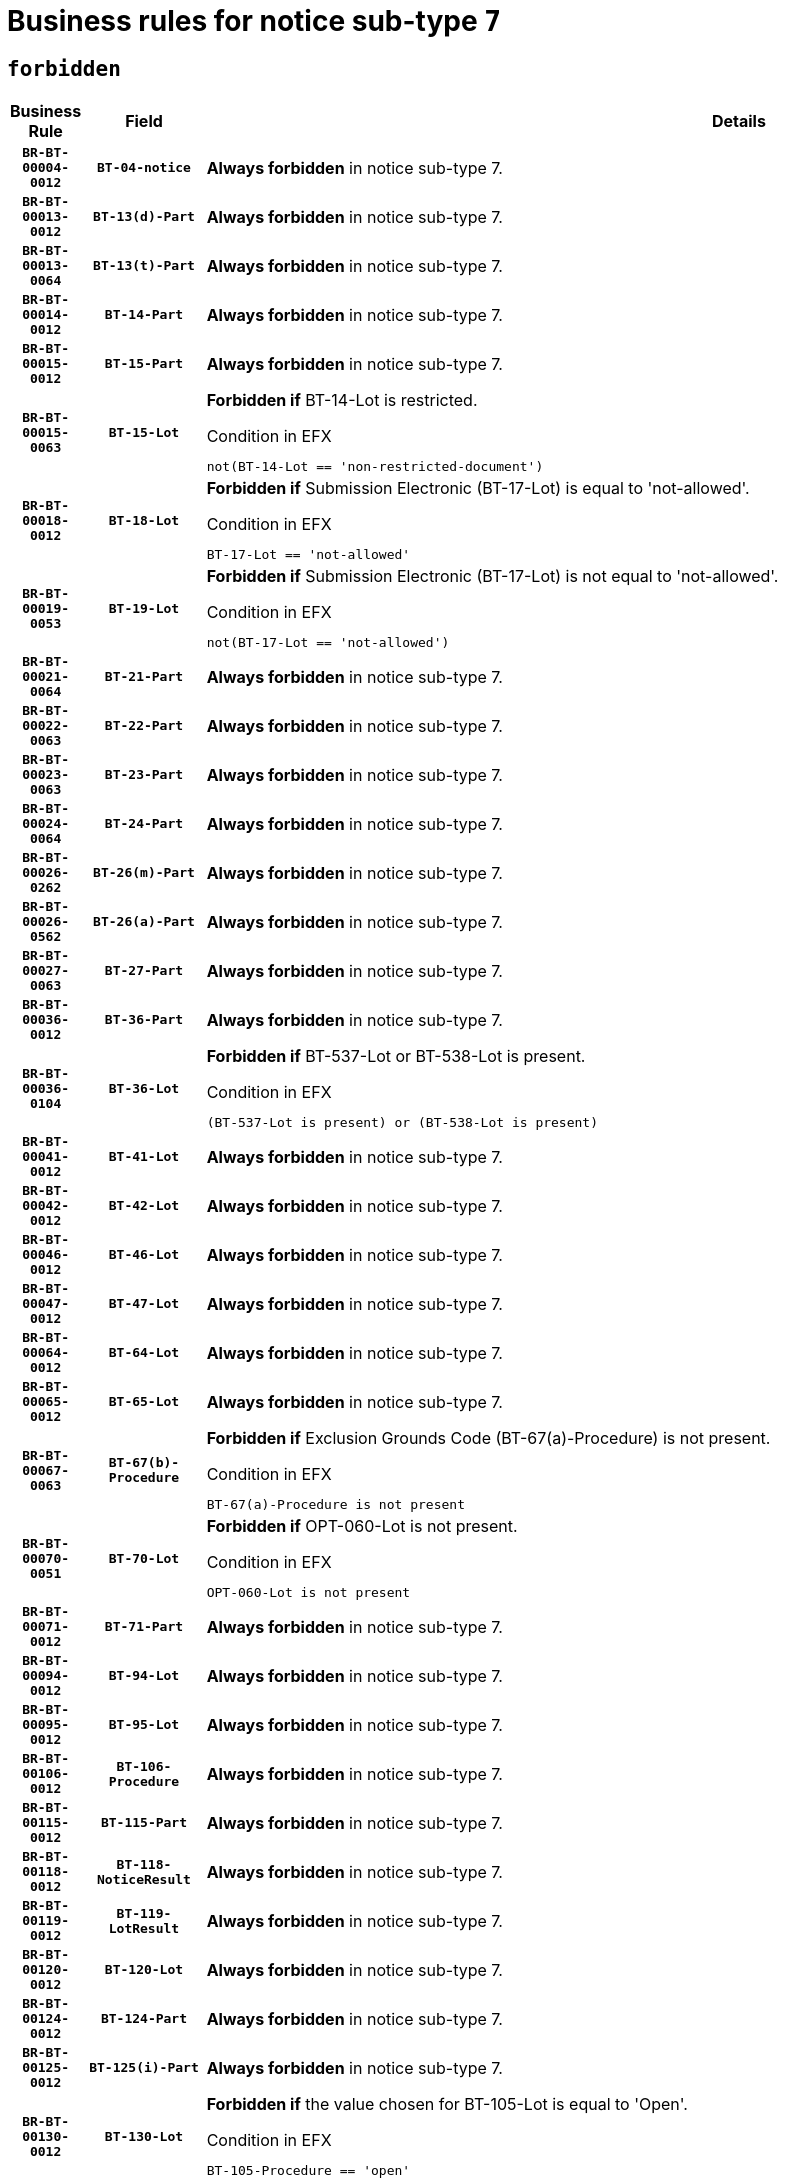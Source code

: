 = Business rules for notice sub-type `7`
:navtitle: Business Rules

== `forbidden`
[cols="<3,3,<6,>1", role="fixed-layout"]
|====
h| Business Rule h| Field h|Details h|Severity
h|`BR-BT-00004-0012`
h|`BT-04-notice`
a|

*Always forbidden* in notice sub-type 7.
|`ERROR`
h|`BR-BT-00013-0012`
h|`BT-13(d)-Part`
a|

*Always forbidden* in notice sub-type 7.
|`ERROR`
h|`BR-BT-00013-0064`
h|`BT-13(t)-Part`
a|

*Always forbidden* in notice sub-type 7.
|`ERROR`
h|`BR-BT-00014-0012`
h|`BT-14-Part`
a|

*Always forbidden* in notice sub-type 7.
|`ERROR`
h|`BR-BT-00015-0012`
h|`BT-15-Part`
a|

*Always forbidden* in notice sub-type 7.
|`ERROR`
h|`BR-BT-00015-0063`
h|`BT-15-Lot`
a|

*Forbidden if* BT-14-Lot is restricted.

.Condition in EFX
[source, EFX]
----
not(BT-14-Lot == 'non-restricted-document')
----
|`ERROR`
h|`BR-BT-00018-0012`
h|`BT-18-Lot`
a|

*Forbidden if* Submission Electronic (BT-17-Lot) is equal to 'not-allowed'.

.Condition in EFX
[source, EFX]
----
BT-17-Lot == 'not-allowed'
----
|`ERROR`
h|`BR-BT-00019-0053`
h|`BT-19-Lot`
a|

*Forbidden if* Submission Electronic (BT-17-Lot) is not equal to 'not-allowed'.

.Condition in EFX
[source, EFX]
----
not(BT-17-Lot == 'not-allowed')
----
|`ERROR`
h|`BR-BT-00021-0064`
h|`BT-21-Part`
a|

*Always forbidden* in notice sub-type 7.
|`ERROR`
h|`BR-BT-00022-0063`
h|`BT-22-Part`
a|

*Always forbidden* in notice sub-type 7.
|`ERROR`
h|`BR-BT-00023-0063`
h|`BT-23-Part`
a|

*Always forbidden* in notice sub-type 7.
|`ERROR`
h|`BR-BT-00024-0064`
h|`BT-24-Part`
a|

*Always forbidden* in notice sub-type 7.
|`ERROR`
h|`BR-BT-00026-0262`
h|`BT-26(m)-Part`
a|

*Always forbidden* in notice sub-type 7.
|`ERROR`
h|`BR-BT-00026-0562`
h|`BT-26(a)-Part`
a|

*Always forbidden* in notice sub-type 7.
|`ERROR`
h|`BR-BT-00027-0063`
h|`BT-27-Part`
a|

*Always forbidden* in notice sub-type 7.
|`ERROR`
h|`BR-BT-00036-0012`
h|`BT-36-Part`
a|

*Always forbidden* in notice sub-type 7.
|`ERROR`
h|`BR-BT-00036-0104`
h|`BT-36-Lot`
a|

*Forbidden if* BT-537-Lot or BT-538-Lot is present.

.Condition in EFX
[source, EFX]
----
(BT-537-Lot is present) or (BT-538-Lot is present)
----
|`ERROR`
h|`BR-BT-00041-0012`
h|`BT-41-Lot`
a|

*Always forbidden* in notice sub-type 7.
|`ERROR`
h|`BR-BT-00042-0012`
h|`BT-42-Lot`
a|

*Always forbidden* in notice sub-type 7.
|`ERROR`
h|`BR-BT-00046-0012`
h|`BT-46-Lot`
a|

*Always forbidden* in notice sub-type 7.
|`ERROR`
h|`BR-BT-00047-0012`
h|`BT-47-Lot`
a|

*Always forbidden* in notice sub-type 7.
|`ERROR`
h|`BR-BT-00064-0012`
h|`BT-64-Lot`
a|

*Always forbidden* in notice sub-type 7.
|`ERROR`
h|`BR-BT-00065-0012`
h|`BT-65-Lot`
a|

*Always forbidden* in notice sub-type 7.
|`ERROR`
h|`BR-BT-00067-0063`
h|`BT-67(b)-Procedure`
a|

*Forbidden if* Exclusion Grounds Code (BT-67(a)-Procedure) is not present.

.Condition in EFX
[source, EFX]
----
BT-67(a)-Procedure is not present
----
|`ERROR`
h|`BR-BT-00070-0051`
h|`BT-70-Lot`
a|

*Forbidden if* OPT-060-Lot is not present.

.Condition in EFX
[source, EFX]
----
OPT-060-Lot is not present
----
|`ERROR`
h|`BR-BT-00071-0012`
h|`BT-71-Part`
a|

*Always forbidden* in notice sub-type 7.
|`ERROR`
h|`BR-BT-00094-0012`
h|`BT-94-Lot`
a|

*Always forbidden* in notice sub-type 7.
|`ERROR`
h|`BR-BT-00095-0012`
h|`BT-95-Lot`
a|

*Always forbidden* in notice sub-type 7.
|`ERROR`
h|`BR-BT-00106-0012`
h|`BT-106-Procedure`
a|

*Always forbidden* in notice sub-type 7.
|`ERROR`
h|`BR-BT-00115-0012`
h|`BT-115-Part`
a|

*Always forbidden* in notice sub-type 7.
|`ERROR`
h|`BR-BT-00118-0012`
h|`BT-118-NoticeResult`
a|

*Always forbidden* in notice sub-type 7.
|`ERROR`
h|`BR-BT-00119-0012`
h|`BT-119-LotResult`
a|

*Always forbidden* in notice sub-type 7.
|`ERROR`
h|`BR-BT-00120-0012`
h|`BT-120-Lot`
a|

*Always forbidden* in notice sub-type 7.
|`ERROR`
h|`BR-BT-00124-0012`
h|`BT-124-Part`
a|

*Always forbidden* in notice sub-type 7.
|`ERROR`
h|`BR-BT-00125-0012`
h|`BT-125(i)-Part`
a|

*Always forbidden* in notice sub-type 7.
|`ERROR`
h|`BR-BT-00130-0012`
h|`BT-130-Lot`
a|

*Forbidden if* the value chosen for BT-105-Lot is equal to 'Open'.

.Condition in EFX
[source, EFX]
----
BT-105-Procedure == 'open'
----
|`ERROR`
h|`BR-BT-00131-0012`
h|`BT-131(d)-Lot`
a|

*Forbidden if* Deadline receipt Requests date (BT-1311(d)-Lot) is present.

.Condition in EFX
[source, EFX]
----
BT-1311(d)-Lot is present
----
|`ERROR`
h|`BR-BT-00131-0064`
h|`BT-131(t)-Lot`
a|

*Forbidden if* Deadline receipt Tenders date (BT-131(d)-Lot) is not present.

.Condition in EFX
[source, EFX]
----
BT-131(d)-Lot is not present
----
|`ERROR`
h|`BR-BT-00132-0012`
h|`BT-132(d)-Lot`
a|

*Always forbidden* in notice sub-type 7.
|`ERROR`
h|`BR-BT-00132-0064`
h|`BT-132(t)-Lot`
a|

*Always forbidden* in notice sub-type 7.
|`ERROR`
h|`BR-BT-00133-0012`
h|`BT-133-Lot`
a|

*Always forbidden* in notice sub-type 7.
|`ERROR`
h|`BR-BT-00134-0012`
h|`BT-134-Lot`
a|

*Always forbidden* in notice sub-type 7.
|`ERROR`
h|`BR-BT-00135-0012`
h|`BT-135-Procedure`
a|

*Always forbidden* in notice sub-type 7.
|`ERROR`
h|`BR-BT-00136-0012`
h|`BT-136-Procedure`
a|

*Always forbidden* in notice sub-type 7.
|`ERROR`
h|`BR-BT-00137-0012`
h|`BT-137-Part`
a|

*Always forbidden* in notice sub-type 7.
|`ERROR`
h|`BR-BT-00140-0062`
h|`BT-140-notice`
a|

*Forbidden if* Change Notice Version Identifier (BT-758-notice) is not present.

.Condition in EFX
[source, EFX]
----
BT-758-notice is not present
----
|`ERROR`
h|`BR-BT-00142-0012`
h|`BT-142-LotResult`
a|

*Always forbidden* in notice sub-type 7.
|`ERROR`
h|`BR-BT-00144-0012`
h|`BT-144-LotResult`
a|

*Always forbidden* in notice sub-type 7.
|`ERROR`
h|`BR-BT-00145-0012`
h|`BT-145-Contract`
a|

*Always forbidden* in notice sub-type 7.
|`ERROR`
h|`BR-BT-00150-0012`
h|`BT-150-Contract`
a|

*Always forbidden* in notice sub-type 7.
|`ERROR`
h|`BR-BT-00151-0012`
h|`BT-151-Contract`
a|

*Always forbidden* in notice sub-type 7.
|`ERROR`
h|`BR-BT-00156-0012`
h|`BT-156-NoticeResult`
a|

*Always forbidden* in notice sub-type 7.
|`ERROR`
h|`BR-BT-00160-0012`
h|`BT-160-Tender`
a|

*Always forbidden* in notice sub-type 7.
|`ERROR`
h|`BR-BT-00161-0012`
h|`BT-161-NoticeResult`
a|

*Always forbidden* in notice sub-type 7.
|`ERROR`
h|`BR-BT-00162-0012`
h|`BT-162-Tender`
a|

*Always forbidden* in notice sub-type 7.
|`ERROR`
h|`BR-BT-00163-0012`
h|`BT-163-Tender`
a|

*Always forbidden* in notice sub-type 7.
|`ERROR`
h|`BR-BT-00165-0012`
h|`BT-165-Organization-Company`
a|

*Always forbidden* in notice sub-type 7.
|`ERROR`
h|`BR-BT-00171-0012`
h|`BT-171-Tender`
a|

*Always forbidden* in notice sub-type 7.
|`ERROR`
h|`BR-BT-00191-0012`
h|`BT-191-Tender`
a|

*Always forbidden* in notice sub-type 7.
|`ERROR`
h|`BR-BT-00193-0012`
h|`BT-193-Tender`
a|

*Always forbidden* in notice sub-type 7.
|`ERROR`
h|`BR-BT-00195-0012`
h|`BT-195(BT-118)-NoticeResult`
a|

*Always forbidden* in notice sub-type 7.
|`ERROR`
h|`BR-BT-00195-0063`
h|`BT-195(BT-161)-NoticeResult`
a|

*Always forbidden* in notice sub-type 7.
|`ERROR`
h|`BR-BT-00195-0114`
h|`BT-195(BT-556)-NoticeResult`
a|

*Always forbidden* in notice sub-type 7.
|`ERROR`
h|`BR-BT-00195-0165`
h|`BT-195(BT-156)-NoticeResult`
a|

*Always forbidden* in notice sub-type 7.
|`ERROR`
h|`BR-BT-00195-0216`
h|`BT-195(BT-142)-LotResult`
a|

*Always forbidden* in notice sub-type 7.
|`ERROR`
h|`BR-BT-00195-0266`
h|`BT-195(BT-710)-LotResult`
a|

*Always forbidden* in notice sub-type 7.
|`ERROR`
h|`BR-BT-00195-0317`
h|`BT-195(BT-711)-LotResult`
a|

*Always forbidden* in notice sub-type 7.
|`ERROR`
h|`BR-BT-00195-0368`
h|`BT-195(BT-709)-LotResult`
a|

*Always forbidden* in notice sub-type 7.
|`ERROR`
h|`BR-BT-00195-0419`
h|`BT-195(BT-712)-LotResult`
a|

*Always forbidden* in notice sub-type 7.
|`ERROR`
h|`BR-BT-00195-0469`
h|`BT-195(BT-144)-LotResult`
a|

*Always forbidden* in notice sub-type 7.
|`ERROR`
h|`BR-BT-00195-0519`
h|`BT-195(BT-760)-LotResult`
a|

*Always forbidden* in notice sub-type 7.
|`ERROR`
h|`BR-BT-00195-0570`
h|`BT-195(BT-759)-LotResult`
a|

*Always forbidden* in notice sub-type 7.
|`ERROR`
h|`BR-BT-00195-0621`
h|`BT-195(BT-171)-Tender`
a|

*Always forbidden* in notice sub-type 7.
|`ERROR`
h|`BR-BT-00195-0672`
h|`BT-195(BT-193)-Tender`
a|

*Always forbidden* in notice sub-type 7.
|`ERROR`
h|`BR-BT-00195-0723`
h|`BT-195(BT-720)-Tender`
a|

*Always forbidden* in notice sub-type 7.
|`ERROR`
h|`BR-BT-00195-0774`
h|`BT-195(BT-162)-Tender`
a|

*Always forbidden* in notice sub-type 7.
|`ERROR`
h|`BR-BT-00195-0825`
h|`BT-195(BT-160)-Tender`
a|

*Always forbidden* in notice sub-type 7.
|`ERROR`
h|`BR-BT-00195-0876`
h|`BT-195(BT-163)-Tender`
a|

*Always forbidden* in notice sub-type 7.
|`ERROR`
h|`BR-BT-00195-0927`
h|`BT-195(BT-191)-Tender`
a|

*Always forbidden* in notice sub-type 7.
|`ERROR`
h|`BR-BT-00195-0978`
h|`BT-195(BT-553)-Tender`
a|

*Always forbidden* in notice sub-type 7.
|`ERROR`
h|`BR-BT-00195-1029`
h|`BT-195(BT-554)-Tender`
a|

*Always forbidden* in notice sub-type 7.
|`ERROR`
h|`BR-BT-00195-1080`
h|`BT-195(BT-555)-Tender`
a|

*Always forbidden* in notice sub-type 7.
|`ERROR`
h|`BR-BT-00195-1131`
h|`BT-195(BT-773)-Tender`
a|

*Always forbidden* in notice sub-type 7.
|`ERROR`
h|`BR-BT-00195-1182`
h|`BT-195(BT-731)-Tender`
a|

*Always forbidden* in notice sub-type 7.
|`ERROR`
h|`BR-BT-00195-1233`
h|`BT-195(BT-730)-Tender`
a|

*Always forbidden* in notice sub-type 7.
|`ERROR`
h|`BR-BT-00195-1437`
h|`BT-195(BT-09)-Procedure`
a|

*Always forbidden* in notice sub-type 7.
|`ERROR`
h|`BR-BT-00195-1488`
h|`BT-195(BT-105)-Procedure`
a|

*Always forbidden* in notice sub-type 7.
|`ERROR`
h|`BR-BT-00195-1539`
h|`BT-195(BT-88)-Procedure`
a|

*Always forbidden* in notice sub-type 7.
|`ERROR`
h|`BR-BT-00195-1590`
h|`BT-195(BT-106)-Procedure`
a|

*Always forbidden* in notice sub-type 7.
|`ERROR`
h|`BR-BT-00195-1641`
h|`BT-195(BT-1351)-Procedure`
a|

*Always forbidden* in notice sub-type 7.
|`ERROR`
h|`BR-BT-00195-1692`
h|`BT-195(BT-136)-Procedure`
a|

*Always forbidden* in notice sub-type 7.
|`ERROR`
h|`BR-BT-00195-1743`
h|`BT-195(BT-1252)-Procedure`
a|

*Always forbidden* in notice sub-type 7.
|`ERROR`
h|`BR-BT-00195-1794`
h|`BT-195(BT-135)-Procedure`
a|

*Always forbidden* in notice sub-type 7.
|`ERROR`
h|`BR-BT-00195-1845`
h|`BT-195(BT-733)-LotsGroup`
a|

*Always forbidden* in notice sub-type 7.
|`ERROR`
h|`BR-BT-00195-1896`
h|`BT-195(BT-543)-LotsGroup`
a|

*Always forbidden* in notice sub-type 7.
|`ERROR`
h|`BR-BT-00195-1947`
h|`BT-195(BT-5421)-LotsGroup`
a|

*Always forbidden* in notice sub-type 7.
|`ERROR`
h|`BR-BT-00195-1998`
h|`BT-195(BT-5422)-LotsGroup`
a|

*Always forbidden* in notice sub-type 7.
|`ERROR`
h|`BR-BT-00195-2049`
h|`BT-195(BT-5423)-LotsGroup`
a|

*Always forbidden* in notice sub-type 7.
|`ERROR`
h|`BR-BT-00195-2151`
h|`BT-195(BT-734)-LotsGroup`
a|

*Always forbidden* in notice sub-type 7.
|`ERROR`
h|`BR-BT-00195-2202`
h|`BT-195(BT-539)-LotsGroup`
a|

*Always forbidden* in notice sub-type 7.
|`ERROR`
h|`BR-BT-00195-2253`
h|`BT-195(BT-540)-LotsGroup`
a|

*Always forbidden* in notice sub-type 7.
|`ERROR`
h|`BR-BT-00195-2304`
h|`BT-195(BT-733)-Lot`
a|

*Always forbidden* in notice sub-type 7.
|`ERROR`
h|`BR-BT-00195-2355`
h|`BT-195(BT-543)-Lot`
a|

*Always forbidden* in notice sub-type 7.
|`ERROR`
h|`BR-BT-00195-2406`
h|`BT-195(BT-5421)-Lot`
a|

*Always forbidden* in notice sub-type 7.
|`ERROR`
h|`BR-BT-00195-2457`
h|`BT-195(BT-5422)-Lot`
a|

*Always forbidden* in notice sub-type 7.
|`ERROR`
h|`BR-BT-00195-2508`
h|`BT-195(BT-5423)-Lot`
a|

*Always forbidden* in notice sub-type 7.
|`ERROR`
h|`BR-BT-00195-2610`
h|`BT-195(BT-734)-Lot`
a|

*Always forbidden* in notice sub-type 7.
|`ERROR`
h|`BR-BT-00195-2661`
h|`BT-195(BT-539)-Lot`
a|

*Always forbidden* in notice sub-type 7.
|`ERROR`
h|`BR-BT-00195-2712`
h|`BT-195(BT-540)-Lot`
a|

*Always forbidden* in notice sub-type 7.
|`ERROR`
h|`BR-BT-00195-2816`
h|`BT-195(BT-635)-LotResult`
a|

*Always forbidden* in notice sub-type 7.
|`ERROR`
h|`BR-BT-00195-2866`
h|`BT-195(BT-636)-LotResult`
a|

*Always forbidden* in notice sub-type 7.
|`ERROR`
h|`BR-BT-00195-2970`
h|`BT-195(BT-1118)-NoticeResult`
a|

*Always forbidden* in notice sub-type 7.
|`ERROR`
h|`BR-BT-00195-3022`
h|`BT-195(BT-1561)-NoticeResult`
a|

*Always forbidden* in notice sub-type 7.
|`ERROR`
h|`BR-BT-00195-3076`
h|`BT-195(BT-660)-LotResult`
a|

*Always forbidden* in notice sub-type 7.
|`ERROR`
h|`BR-BT-00195-3211`
h|`BT-195(BT-541)-LotsGroup-Weight`
a|

*Always forbidden* in notice sub-type 7.
|`ERROR`
h|`BR-BT-00195-3261`
h|`BT-195(BT-541)-Lot-Weight`
a|

*Always forbidden* in notice sub-type 7.
|`ERROR`
h|`BR-BT-00195-3311`
h|`BT-195(BT-541)-LotsGroup-Fixed`
a|

*Always forbidden* in notice sub-type 7.
|`ERROR`
h|`BR-BT-00195-3361`
h|`BT-195(BT-541)-Lot-Fixed`
a|

*Always forbidden* in notice sub-type 7.
|`ERROR`
h|`BR-BT-00195-3411`
h|`BT-195(BT-541)-LotsGroup-Threshold`
a|

*Always forbidden* in notice sub-type 7.
|`ERROR`
h|`BR-BT-00195-3461`
h|`BT-195(BT-541)-Lot-Threshold`
a|

*Always forbidden* in notice sub-type 7.
|`ERROR`
h|`BR-BT-00196-0012`
h|`BT-196(BT-118)-NoticeResult`
a|

*Always forbidden* in notice sub-type 7.
|`ERROR`
h|`BR-BT-00196-0064`
h|`BT-196(BT-161)-NoticeResult`
a|

*Always forbidden* in notice sub-type 7.
|`ERROR`
h|`BR-BT-00196-0116`
h|`BT-196(BT-556)-NoticeResult`
a|

*Always forbidden* in notice sub-type 7.
|`ERROR`
h|`BR-BT-00196-0168`
h|`BT-196(BT-156)-NoticeResult`
a|

*Always forbidden* in notice sub-type 7.
|`ERROR`
h|`BR-BT-00196-0220`
h|`BT-196(BT-142)-LotResult`
a|

*Always forbidden* in notice sub-type 7.
|`ERROR`
h|`BR-BT-00196-0272`
h|`BT-196(BT-710)-LotResult`
a|

*Always forbidden* in notice sub-type 7.
|`ERROR`
h|`BR-BT-00196-0324`
h|`BT-196(BT-711)-LotResult`
a|

*Always forbidden* in notice sub-type 7.
|`ERROR`
h|`BR-BT-00196-0376`
h|`BT-196(BT-709)-LotResult`
a|

*Always forbidden* in notice sub-type 7.
|`ERROR`
h|`BR-BT-00196-0428`
h|`BT-196(BT-712)-LotResult`
a|

*Always forbidden* in notice sub-type 7.
|`ERROR`
h|`BR-BT-00196-0480`
h|`BT-196(BT-144)-LotResult`
a|

*Always forbidden* in notice sub-type 7.
|`ERROR`
h|`BR-BT-00196-0532`
h|`BT-196(BT-760)-LotResult`
a|

*Always forbidden* in notice sub-type 7.
|`ERROR`
h|`BR-BT-00196-0584`
h|`BT-196(BT-759)-LotResult`
a|

*Always forbidden* in notice sub-type 7.
|`ERROR`
h|`BR-BT-00196-0636`
h|`BT-196(BT-171)-Tender`
a|

*Always forbidden* in notice sub-type 7.
|`ERROR`
h|`BR-BT-00196-0688`
h|`BT-196(BT-193)-Tender`
a|

*Always forbidden* in notice sub-type 7.
|`ERROR`
h|`BR-BT-00196-0740`
h|`BT-196(BT-720)-Tender`
a|

*Always forbidden* in notice sub-type 7.
|`ERROR`
h|`BR-BT-00196-0792`
h|`BT-196(BT-162)-Tender`
a|

*Always forbidden* in notice sub-type 7.
|`ERROR`
h|`BR-BT-00196-0844`
h|`BT-196(BT-160)-Tender`
a|

*Always forbidden* in notice sub-type 7.
|`ERROR`
h|`BR-BT-00196-0896`
h|`BT-196(BT-163)-Tender`
a|

*Always forbidden* in notice sub-type 7.
|`ERROR`
h|`BR-BT-00196-0948`
h|`BT-196(BT-191)-Tender`
a|

*Always forbidden* in notice sub-type 7.
|`ERROR`
h|`BR-BT-00196-1000`
h|`BT-196(BT-553)-Tender`
a|

*Always forbidden* in notice sub-type 7.
|`ERROR`
h|`BR-BT-00196-1052`
h|`BT-196(BT-554)-Tender`
a|

*Always forbidden* in notice sub-type 7.
|`ERROR`
h|`BR-BT-00196-1104`
h|`BT-196(BT-555)-Tender`
a|

*Always forbidden* in notice sub-type 7.
|`ERROR`
h|`BR-BT-00196-1156`
h|`BT-196(BT-773)-Tender`
a|

*Always forbidden* in notice sub-type 7.
|`ERROR`
h|`BR-BT-00196-1208`
h|`BT-196(BT-731)-Tender`
a|

*Always forbidden* in notice sub-type 7.
|`ERROR`
h|`BR-BT-00196-1260`
h|`BT-196(BT-730)-Tender`
a|

*Always forbidden* in notice sub-type 7.
|`ERROR`
h|`BR-BT-00196-1468`
h|`BT-196(BT-09)-Procedure`
a|

*Always forbidden* in notice sub-type 7.
|`ERROR`
h|`BR-BT-00196-1520`
h|`BT-196(BT-105)-Procedure`
a|

*Always forbidden* in notice sub-type 7.
|`ERROR`
h|`BR-BT-00196-1572`
h|`BT-196(BT-88)-Procedure`
a|

*Always forbidden* in notice sub-type 7.
|`ERROR`
h|`BR-BT-00196-1624`
h|`BT-196(BT-106)-Procedure`
a|

*Always forbidden* in notice sub-type 7.
|`ERROR`
h|`BR-BT-00196-1676`
h|`BT-196(BT-1351)-Procedure`
a|

*Always forbidden* in notice sub-type 7.
|`ERROR`
h|`BR-BT-00196-1728`
h|`BT-196(BT-136)-Procedure`
a|

*Always forbidden* in notice sub-type 7.
|`ERROR`
h|`BR-BT-00196-1780`
h|`BT-196(BT-1252)-Procedure`
a|

*Always forbidden* in notice sub-type 7.
|`ERROR`
h|`BR-BT-00196-1832`
h|`BT-196(BT-135)-Procedure`
a|

*Always forbidden* in notice sub-type 7.
|`ERROR`
h|`BR-BT-00196-1884`
h|`BT-196(BT-733)-LotsGroup`
a|

*Always forbidden* in notice sub-type 7.
|`ERROR`
h|`BR-BT-00196-1936`
h|`BT-196(BT-543)-LotsGroup`
a|

*Always forbidden* in notice sub-type 7.
|`ERROR`
h|`BR-BT-00196-1988`
h|`BT-196(BT-5421)-LotsGroup`
a|

*Always forbidden* in notice sub-type 7.
|`ERROR`
h|`BR-BT-00196-2040`
h|`BT-196(BT-5422)-LotsGroup`
a|

*Always forbidden* in notice sub-type 7.
|`ERROR`
h|`BR-BT-00196-2092`
h|`BT-196(BT-5423)-LotsGroup`
a|

*Always forbidden* in notice sub-type 7.
|`ERROR`
h|`BR-BT-00196-2196`
h|`BT-196(BT-734)-LotsGroup`
a|

*Always forbidden* in notice sub-type 7.
|`ERROR`
h|`BR-BT-00196-2248`
h|`BT-196(BT-539)-LotsGroup`
a|

*Always forbidden* in notice sub-type 7.
|`ERROR`
h|`BR-BT-00196-2300`
h|`BT-196(BT-540)-LotsGroup`
a|

*Always forbidden* in notice sub-type 7.
|`ERROR`
h|`BR-BT-00196-2352`
h|`BT-196(BT-733)-Lot`
a|

*Always forbidden* in notice sub-type 7.
|`ERROR`
h|`BR-BT-00196-2404`
h|`BT-196(BT-543)-Lot`
a|

*Always forbidden* in notice sub-type 7.
|`ERROR`
h|`BR-BT-00196-2456`
h|`BT-196(BT-5421)-Lot`
a|

*Always forbidden* in notice sub-type 7.
|`ERROR`
h|`BR-BT-00196-2508`
h|`BT-196(BT-5422)-Lot`
a|

*Always forbidden* in notice sub-type 7.
|`ERROR`
h|`BR-BT-00196-2560`
h|`BT-196(BT-5423)-Lot`
a|

*Always forbidden* in notice sub-type 7.
|`ERROR`
h|`BR-BT-00196-2664`
h|`BT-196(BT-734)-Lot`
a|

*Always forbidden* in notice sub-type 7.
|`ERROR`
h|`BR-BT-00196-2716`
h|`BT-196(BT-539)-Lot`
a|

*Always forbidden* in notice sub-type 7.
|`ERROR`
h|`BR-BT-00196-2768`
h|`BT-196(BT-540)-Lot`
a|

*Always forbidden* in notice sub-type 7.
|`ERROR`
h|`BR-BT-00196-3535`
h|`BT-196(BT-635)-LotResult`
a|

*Always forbidden* in notice sub-type 7.
|`ERROR`
h|`BR-BT-00196-3585`
h|`BT-196(BT-636)-LotResult`
a|

*Always forbidden* in notice sub-type 7.
|`ERROR`
h|`BR-BT-00196-3663`
h|`BT-196(BT-1118)-NoticeResult`
a|

*Always forbidden* in notice sub-type 7.
|`ERROR`
h|`BR-BT-00196-3723`
h|`BT-196(BT-1561)-NoticeResult`
a|

*Always forbidden* in notice sub-type 7.
|`ERROR`
h|`BR-BT-00196-4082`
h|`BT-196(BT-660)-LotResult`
a|

*Always forbidden* in notice sub-type 7.
|`ERROR`
h|`BR-BT-00196-4211`
h|`BT-196(BT-541)-LotsGroup-Weight`
a|

*Always forbidden* in notice sub-type 7.
|`ERROR`
h|`BR-BT-00196-4256`
h|`BT-196(BT-541)-Lot-Weight`
a|

*Always forbidden* in notice sub-type 7.
|`ERROR`
h|`BR-BT-00196-4311`
h|`BT-196(BT-541)-LotsGroup-Fixed`
a|

*Always forbidden* in notice sub-type 7.
|`ERROR`
h|`BR-BT-00196-4356`
h|`BT-196(BT-541)-Lot-Fixed`
a|

*Always forbidden* in notice sub-type 7.
|`ERROR`
h|`BR-BT-00196-4411`
h|`BT-196(BT-541)-LotsGroup-Threshold`
a|

*Always forbidden* in notice sub-type 7.
|`ERROR`
h|`BR-BT-00196-4456`
h|`BT-196(BT-541)-Lot-Threshold`
a|

*Always forbidden* in notice sub-type 7.
|`ERROR`
h|`BR-BT-00197-0012`
h|`BT-197(BT-118)-NoticeResult`
a|

*Always forbidden* in notice sub-type 7.
|`ERROR`
h|`BR-BT-00197-0063`
h|`BT-197(BT-161)-NoticeResult`
a|

*Always forbidden* in notice sub-type 7.
|`ERROR`
h|`BR-BT-00197-0114`
h|`BT-197(BT-556)-NoticeResult`
a|

*Always forbidden* in notice sub-type 7.
|`ERROR`
h|`BR-BT-00197-0165`
h|`BT-197(BT-156)-NoticeResult`
a|

*Always forbidden* in notice sub-type 7.
|`ERROR`
h|`BR-BT-00197-0216`
h|`BT-197(BT-142)-LotResult`
a|

*Always forbidden* in notice sub-type 7.
|`ERROR`
h|`BR-BT-00197-0267`
h|`BT-197(BT-710)-LotResult`
a|

*Always forbidden* in notice sub-type 7.
|`ERROR`
h|`BR-BT-00197-0318`
h|`BT-197(BT-711)-LotResult`
a|

*Always forbidden* in notice sub-type 7.
|`ERROR`
h|`BR-BT-00197-0369`
h|`BT-197(BT-709)-LotResult`
a|

*Always forbidden* in notice sub-type 7.
|`ERROR`
h|`BR-BT-00197-0420`
h|`BT-197(BT-712)-LotResult`
a|

*Always forbidden* in notice sub-type 7.
|`ERROR`
h|`BR-BT-00197-0471`
h|`BT-197(BT-144)-LotResult`
a|

*Always forbidden* in notice sub-type 7.
|`ERROR`
h|`BR-BT-00197-0522`
h|`BT-197(BT-760)-LotResult`
a|

*Always forbidden* in notice sub-type 7.
|`ERROR`
h|`BR-BT-00197-0573`
h|`BT-197(BT-759)-LotResult`
a|

*Always forbidden* in notice sub-type 7.
|`ERROR`
h|`BR-BT-00197-0624`
h|`BT-197(BT-171)-Tender`
a|

*Always forbidden* in notice sub-type 7.
|`ERROR`
h|`BR-BT-00197-0675`
h|`BT-197(BT-193)-Tender`
a|

*Always forbidden* in notice sub-type 7.
|`ERROR`
h|`BR-BT-00197-0726`
h|`BT-197(BT-720)-Tender`
a|

*Always forbidden* in notice sub-type 7.
|`ERROR`
h|`BR-BT-00197-0777`
h|`BT-197(BT-162)-Tender`
a|

*Always forbidden* in notice sub-type 7.
|`ERROR`
h|`BR-BT-00197-0828`
h|`BT-197(BT-160)-Tender`
a|

*Always forbidden* in notice sub-type 7.
|`ERROR`
h|`BR-BT-00197-0879`
h|`BT-197(BT-163)-Tender`
a|

*Always forbidden* in notice sub-type 7.
|`ERROR`
h|`BR-BT-00197-0930`
h|`BT-197(BT-191)-Tender`
a|

*Always forbidden* in notice sub-type 7.
|`ERROR`
h|`BR-BT-00197-0981`
h|`BT-197(BT-553)-Tender`
a|

*Always forbidden* in notice sub-type 7.
|`ERROR`
h|`BR-BT-00197-1032`
h|`BT-197(BT-554)-Tender`
a|

*Always forbidden* in notice sub-type 7.
|`ERROR`
h|`BR-BT-00197-1083`
h|`BT-197(BT-555)-Tender`
a|

*Always forbidden* in notice sub-type 7.
|`ERROR`
h|`BR-BT-00197-1134`
h|`BT-197(BT-773)-Tender`
a|

*Always forbidden* in notice sub-type 7.
|`ERROR`
h|`BR-BT-00197-1185`
h|`BT-197(BT-731)-Tender`
a|

*Always forbidden* in notice sub-type 7.
|`ERROR`
h|`BR-BT-00197-1236`
h|`BT-197(BT-730)-Tender`
a|

*Always forbidden* in notice sub-type 7.
|`ERROR`
h|`BR-BT-00197-1440`
h|`BT-197(BT-09)-Procedure`
a|

*Always forbidden* in notice sub-type 7.
|`ERROR`
h|`BR-BT-00197-1491`
h|`BT-197(BT-105)-Procedure`
a|

*Always forbidden* in notice sub-type 7.
|`ERROR`
h|`BR-BT-00197-1542`
h|`BT-197(BT-88)-Procedure`
a|

*Always forbidden* in notice sub-type 7.
|`ERROR`
h|`BR-BT-00197-1593`
h|`BT-197(BT-106)-Procedure`
a|

*Always forbidden* in notice sub-type 7.
|`ERROR`
h|`BR-BT-00197-1644`
h|`BT-197(BT-1351)-Procedure`
a|

*Always forbidden* in notice sub-type 7.
|`ERROR`
h|`BR-BT-00197-1695`
h|`BT-197(BT-136)-Procedure`
a|

*Always forbidden* in notice sub-type 7.
|`ERROR`
h|`BR-BT-00197-1746`
h|`BT-197(BT-1252)-Procedure`
a|

*Always forbidden* in notice sub-type 7.
|`ERROR`
h|`BR-BT-00197-1797`
h|`BT-197(BT-135)-Procedure`
a|

*Always forbidden* in notice sub-type 7.
|`ERROR`
h|`BR-BT-00197-1848`
h|`BT-197(BT-733)-LotsGroup`
a|

*Always forbidden* in notice sub-type 7.
|`ERROR`
h|`BR-BT-00197-1899`
h|`BT-197(BT-543)-LotsGroup`
a|

*Always forbidden* in notice sub-type 7.
|`ERROR`
h|`BR-BT-00197-1950`
h|`BT-197(BT-5421)-LotsGroup`
a|

*Always forbidden* in notice sub-type 7.
|`ERROR`
h|`BR-BT-00197-2001`
h|`BT-197(BT-5422)-LotsGroup`
a|

*Always forbidden* in notice sub-type 7.
|`ERROR`
h|`BR-BT-00197-2052`
h|`BT-197(BT-5423)-LotsGroup`
a|

*Always forbidden* in notice sub-type 7.
|`ERROR`
h|`BR-BT-00197-2154`
h|`BT-197(BT-734)-LotsGroup`
a|

*Always forbidden* in notice sub-type 7.
|`ERROR`
h|`BR-BT-00197-2205`
h|`BT-197(BT-539)-LotsGroup`
a|

*Always forbidden* in notice sub-type 7.
|`ERROR`
h|`BR-BT-00197-2256`
h|`BT-197(BT-540)-LotsGroup`
a|

*Always forbidden* in notice sub-type 7.
|`ERROR`
h|`BR-BT-00197-2307`
h|`BT-197(BT-733)-Lot`
a|

*Always forbidden* in notice sub-type 7.
|`ERROR`
h|`BR-BT-00197-2358`
h|`BT-197(BT-543)-Lot`
a|

*Always forbidden* in notice sub-type 7.
|`ERROR`
h|`BR-BT-00197-2409`
h|`BT-197(BT-5421)-Lot`
a|

*Always forbidden* in notice sub-type 7.
|`ERROR`
h|`BR-BT-00197-2460`
h|`BT-197(BT-5422)-Lot`
a|

*Always forbidden* in notice sub-type 7.
|`ERROR`
h|`BR-BT-00197-2511`
h|`BT-197(BT-5423)-Lot`
a|

*Always forbidden* in notice sub-type 7.
|`ERROR`
h|`BR-BT-00197-2613`
h|`BT-197(BT-734)-Lot`
a|

*Always forbidden* in notice sub-type 7.
|`ERROR`
h|`BR-BT-00197-2664`
h|`BT-197(BT-539)-Lot`
a|

*Always forbidden* in notice sub-type 7.
|`ERROR`
h|`BR-BT-00197-2715`
h|`BT-197(BT-540)-Lot`
a|

*Always forbidden* in notice sub-type 7.
|`ERROR`
h|`BR-BT-00197-3537`
h|`BT-197(BT-635)-LotResult`
a|

*Always forbidden* in notice sub-type 7.
|`ERROR`
h|`BR-BT-00197-3587`
h|`BT-197(BT-636)-LotResult`
a|

*Always forbidden* in notice sub-type 7.
|`ERROR`
h|`BR-BT-00197-3665`
h|`BT-197(BT-1118)-NoticeResult`
a|

*Always forbidden* in notice sub-type 7.
|`ERROR`
h|`BR-BT-00197-3726`
h|`BT-197(BT-1561)-NoticeResult`
a|

*Always forbidden* in notice sub-type 7.
|`ERROR`
h|`BR-BT-00197-4088`
h|`BT-197(BT-660)-LotResult`
a|

*Always forbidden* in notice sub-type 7.
|`ERROR`
h|`BR-BT-00197-4211`
h|`BT-197(BT-541)-LotsGroup-Weight`
a|

*Always forbidden* in notice sub-type 7.
|`ERROR`
h|`BR-BT-00197-4256`
h|`BT-197(BT-541)-Lot-Weight`
a|

*Always forbidden* in notice sub-type 7.
|`ERROR`
h|`BR-BT-00197-4822`
h|`BT-197(BT-541)-LotsGroup-Fixed`
a|

*Always forbidden* in notice sub-type 7.
|`ERROR`
h|`BR-BT-00197-4857`
h|`BT-197(BT-541)-Lot-Fixed`
a|

*Always forbidden* in notice sub-type 7.
|`ERROR`
h|`BR-BT-00197-4892`
h|`BT-197(BT-541)-LotsGroup-Threshold`
a|

*Always forbidden* in notice sub-type 7.
|`ERROR`
h|`BR-BT-00197-4927`
h|`BT-197(BT-541)-Lot-Threshold`
a|

*Always forbidden* in notice sub-type 7.
|`ERROR`
h|`BR-BT-00198-0012`
h|`BT-198(BT-118)-NoticeResult`
a|

*Always forbidden* in notice sub-type 7.
|`ERROR`
h|`BR-BT-00198-0064`
h|`BT-198(BT-161)-NoticeResult`
a|

*Always forbidden* in notice sub-type 7.
|`ERROR`
h|`BR-BT-00198-0116`
h|`BT-198(BT-556)-NoticeResult`
a|

*Always forbidden* in notice sub-type 7.
|`ERROR`
h|`BR-BT-00198-0168`
h|`BT-198(BT-156)-NoticeResult`
a|

*Always forbidden* in notice sub-type 7.
|`ERROR`
h|`BR-BT-00198-0220`
h|`BT-198(BT-142)-LotResult`
a|

*Always forbidden* in notice sub-type 7.
|`ERROR`
h|`BR-BT-00198-0272`
h|`BT-198(BT-710)-LotResult`
a|

*Always forbidden* in notice sub-type 7.
|`ERROR`
h|`BR-BT-00198-0324`
h|`BT-198(BT-711)-LotResult`
a|

*Always forbidden* in notice sub-type 7.
|`ERROR`
h|`BR-BT-00198-0376`
h|`BT-198(BT-709)-LotResult`
a|

*Always forbidden* in notice sub-type 7.
|`ERROR`
h|`BR-BT-00198-0428`
h|`BT-198(BT-712)-LotResult`
a|

*Always forbidden* in notice sub-type 7.
|`ERROR`
h|`BR-BT-00198-0480`
h|`BT-198(BT-144)-LotResult`
a|

*Always forbidden* in notice sub-type 7.
|`ERROR`
h|`BR-BT-00198-0532`
h|`BT-198(BT-760)-LotResult`
a|

*Always forbidden* in notice sub-type 7.
|`ERROR`
h|`BR-BT-00198-0584`
h|`BT-198(BT-759)-LotResult`
a|

*Always forbidden* in notice sub-type 7.
|`ERROR`
h|`BR-BT-00198-0636`
h|`BT-198(BT-171)-Tender`
a|

*Always forbidden* in notice sub-type 7.
|`ERROR`
h|`BR-BT-00198-0688`
h|`BT-198(BT-193)-Tender`
a|

*Always forbidden* in notice sub-type 7.
|`ERROR`
h|`BR-BT-00198-0740`
h|`BT-198(BT-720)-Tender`
a|

*Always forbidden* in notice sub-type 7.
|`ERROR`
h|`BR-BT-00198-0792`
h|`BT-198(BT-162)-Tender`
a|

*Always forbidden* in notice sub-type 7.
|`ERROR`
h|`BR-BT-00198-0844`
h|`BT-198(BT-160)-Tender`
a|

*Always forbidden* in notice sub-type 7.
|`ERROR`
h|`BR-BT-00198-0896`
h|`BT-198(BT-163)-Tender`
a|

*Always forbidden* in notice sub-type 7.
|`ERROR`
h|`BR-BT-00198-0948`
h|`BT-198(BT-191)-Tender`
a|

*Always forbidden* in notice sub-type 7.
|`ERROR`
h|`BR-BT-00198-1000`
h|`BT-198(BT-553)-Tender`
a|

*Always forbidden* in notice sub-type 7.
|`ERROR`
h|`BR-BT-00198-1052`
h|`BT-198(BT-554)-Tender`
a|

*Always forbidden* in notice sub-type 7.
|`ERROR`
h|`BR-BT-00198-1104`
h|`BT-198(BT-555)-Tender`
a|

*Always forbidden* in notice sub-type 7.
|`ERROR`
h|`BR-BT-00198-1156`
h|`BT-198(BT-773)-Tender`
a|

*Always forbidden* in notice sub-type 7.
|`ERROR`
h|`BR-BT-00198-1208`
h|`BT-198(BT-731)-Tender`
a|

*Always forbidden* in notice sub-type 7.
|`ERROR`
h|`BR-BT-00198-1260`
h|`BT-198(BT-730)-Tender`
a|

*Always forbidden* in notice sub-type 7.
|`ERROR`
h|`BR-BT-00198-1468`
h|`BT-198(BT-09)-Procedure`
a|

*Always forbidden* in notice sub-type 7.
|`ERROR`
h|`BR-BT-00198-1520`
h|`BT-198(BT-105)-Procedure`
a|

*Always forbidden* in notice sub-type 7.
|`ERROR`
h|`BR-BT-00198-1572`
h|`BT-198(BT-88)-Procedure`
a|

*Always forbidden* in notice sub-type 7.
|`ERROR`
h|`BR-BT-00198-1624`
h|`BT-198(BT-106)-Procedure`
a|

*Always forbidden* in notice sub-type 7.
|`ERROR`
h|`BR-BT-00198-1676`
h|`BT-198(BT-1351)-Procedure`
a|

*Always forbidden* in notice sub-type 7.
|`ERROR`
h|`BR-BT-00198-1728`
h|`BT-198(BT-136)-Procedure`
a|

*Always forbidden* in notice sub-type 7.
|`ERROR`
h|`BR-BT-00198-1780`
h|`BT-198(BT-1252)-Procedure`
a|

*Always forbidden* in notice sub-type 7.
|`ERROR`
h|`BR-BT-00198-1832`
h|`BT-198(BT-135)-Procedure`
a|

*Always forbidden* in notice sub-type 7.
|`ERROR`
h|`BR-BT-00198-1884`
h|`BT-198(BT-733)-LotsGroup`
a|

*Always forbidden* in notice sub-type 7.
|`ERROR`
h|`BR-BT-00198-1936`
h|`BT-198(BT-543)-LotsGroup`
a|

*Always forbidden* in notice sub-type 7.
|`ERROR`
h|`BR-BT-00198-1988`
h|`BT-198(BT-5421)-LotsGroup`
a|

*Always forbidden* in notice sub-type 7.
|`ERROR`
h|`BR-BT-00198-2040`
h|`BT-198(BT-5422)-LotsGroup`
a|

*Always forbidden* in notice sub-type 7.
|`ERROR`
h|`BR-BT-00198-2092`
h|`BT-198(BT-5423)-LotsGroup`
a|

*Always forbidden* in notice sub-type 7.
|`ERROR`
h|`BR-BT-00198-2196`
h|`BT-198(BT-734)-LotsGroup`
a|

*Always forbidden* in notice sub-type 7.
|`ERROR`
h|`BR-BT-00198-2248`
h|`BT-198(BT-539)-LotsGroup`
a|

*Always forbidden* in notice sub-type 7.
|`ERROR`
h|`BR-BT-00198-2300`
h|`BT-198(BT-540)-LotsGroup`
a|

*Always forbidden* in notice sub-type 7.
|`ERROR`
h|`BR-BT-00198-2352`
h|`BT-198(BT-733)-Lot`
a|

*Always forbidden* in notice sub-type 7.
|`ERROR`
h|`BR-BT-00198-2404`
h|`BT-198(BT-543)-Lot`
a|

*Always forbidden* in notice sub-type 7.
|`ERROR`
h|`BR-BT-00198-2456`
h|`BT-198(BT-5421)-Lot`
a|

*Always forbidden* in notice sub-type 7.
|`ERROR`
h|`BR-BT-00198-2508`
h|`BT-198(BT-5422)-Lot`
a|

*Always forbidden* in notice sub-type 7.
|`ERROR`
h|`BR-BT-00198-2560`
h|`BT-198(BT-5423)-Lot`
a|

*Always forbidden* in notice sub-type 7.
|`ERROR`
h|`BR-BT-00198-2664`
h|`BT-198(BT-734)-Lot`
a|

*Always forbidden* in notice sub-type 7.
|`ERROR`
h|`BR-BT-00198-2716`
h|`BT-198(BT-539)-Lot`
a|

*Always forbidden* in notice sub-type 7.
|`ERROR`
h|`BR-BT-00198-2768`
h|`BT-198(BT-540)-Lot`
a|

*Always forbidden* in notice sub-type 7.
|`ERROR`
h|`BR-BT-00198-4113`
h|`BT-198(BT-635)-LotResult`
a|

*Always forbidden* in notice sub-type 7.
|`ERROR`
h|`BR-BT-00198-4163`
h|`BT-198(BT-636)-LotResult`
a|

*Always forbidden* in notice sub-type 7.
|`ERROR`
h|`BR-BT-00198-4241`
h|`BT-198(BT-1118)-NoticeResult`
a|

*Always forbidden* in notice sub-type 7.
|`ERROR`
h|`BR-BT-00198-4305`
h|`BT-198(BT-1561)-NoticeResult`
a|

*Always forbidden* in notice sub-type 7.
|`ERROR`
h|`BR-BT-00198-4668`
h|`BT-198(BT-660)-LotResult`
a|

*Always forbidden* in notice sub-type 7.
|`ERROR`
h|`BR-BT-00198-4811`
h|`BT-198(BT-541)-LotsGroup-Weight`
a|

*Always forbidden* in notice sub-type 7.
|`ERROR`
h|`BR-BT-00198-4856`
h|`BT-198(BT-541)-Lot-Weight`
a|

*Always forbidden* in notice sub-type 7.
|`ERROR`
h|`BR-BT-00198-4911`
h|`BT-198(BT-541)-LotsGroup-Fixed`
a|

*Always forbidden* in notice sub-type 7.
|`ERROR`
h|`BR-BT-00198-4956`
h|`BT-198(BT-541)-Lot-Fixed`
a|

*Always forbidden* in notice sub-type 7.
|`ERROR`
h|`BR-BT-00198-5011`
h|`BT-198(BT-541)-LotsGroup-Threshold`
a|

*Always forbidden* in notice sub-type 7.
|`ERROR`
h|`BR-BT-00198-5056`
h|`BT-198(BT-541)-Lot-Threshold`
a|

*Always forbidden* in notice sub-type 7.
|`ERROR`
h|`BR-BT-00200-0012`
h|`BT-200-Contract`
a|

*Always forbidden* in notice sub-type 7.
|`ERROR`
h|`BR-BT-00201-0012`
h|`BT-201-Contract`
a|

*Always forbidden* in notice sub-type 7.
|`ERROR`
h|`BR-BT-00202-0012`
h|`BT-202-Contract`
a|

*Always forbidden* in notice sub-type 7.
|`ERROR`
h|`BR-BT-00262-0062`
h|`BT-262-Part`
a|

*Always forbidden* in notice sub-type 7.
|`ERROR`
h|`BR-BT-00263-0062`
h|`BT-263-Part`
a|

*Always forbidden* in notice sub-type 7.
|`ERROR`
h|`BR-BT-00300-0064`
h|`BT-300-Part`
a|

*Always forbidden* in notice sub-type 7.
|`ERROR`
h|`BR-BT-00500-0116`
h|`BT-500-UBO`
a|

*Always forbidden* in notice sub-type 7.
|`ERROR`
h|`BR-BT-00500-0167`
h|`BT-500-Business`
a|

*Always forbidden* in notice sub-type 7.
|`ERROR`
h|`BR-BT-00500-0265`
h|`BT-500-Business-European`
a|

*Always forbidden* in notice sub-type 7.
|`ERROR`
h|`BR-BT-00501-0062`
h|`BT-501-Business-National`
a|

*Always forbidden* in notice sub-type 7.
|`ERROR`
h|`BR-BT-00501-0218`
h|`BT-501-Business-European`
a|

*Always forbidden* in notice sub-type 7.
|`ERROR`
h|`BR-BT-00502-0114`
h|`BT-502-Business`
a|

*Always forbidden* in notice sub-type 7.
|`ERROR`
h|`BR-BT-00503-0116`
h|`BT-503-UBO`
a|

*Always forbidden* in notice sub-type 7.
|`ERROR`
h|`BR-BT-00503-0168`
h|`BT-503-Business`
a|

*Always forbidden* in notice sub-type 7.
|`ERROR`
h|`BR-BT-00505-0114`
h|`BT-505-Business`
a|

*Always forbidden* in notice sub-type 7.
|`ERROR`
h|`BR-BT-00506-0116`
h|`BT-506-UBO`
a|

*Always forbidden* in notice sub-type 7.
|`ERROR`
h|`BR-BT-00506-0168`
h|`BT-506-Business`
a|

*Always forbidden* in notice sub-type 7.
|`ERROR`
h|`BR-BT-00507-0114`
h|`BT-507-UBO`
a|

*Always forbidden* in notice sub-type 7.
|`ERROR`
h|`BR-BT-00507-0165`
h|`BT-507-Business`
a|

*Always forbidden* in notice sub-type 7.
|`ERROR`
h|`BR-BT-00510-0318`
h|`BT-510(a)-UBO`
a|

*Always forbidden* in notice sub-type 7.
|`ERROR`
h|`BR-BT-00510-0369`
h|`BT-510(b)-UBO`
a|

*Always forbidden* in notice sub-type 7.
|`ERROR`
h|`BR-BT-00510-0420`
h|`BT-510(c)-UBO`
a|

*Always forbidden* in notice sub-type 7.
|`ERROR`
h|`BR-BT-00510-0471`
h|`BT-510(a)-Business`
a|

*Always forbidden* in notice sub-type 7.
|`ERROR`
h|`BR-BT-00510-0522`
h|`BT-510(b)-Business`
a|

*Always forbidden* in notice sub-type 7.
|`ERROR`
h|`BR-BT-00510-0573`
h|`BT-510(c)-Business`
a|

*Always forbidden* in notice sub-type 7.
|`ERROR`
h|`BR-BT-00512-0114`
h|`BT-512-UBO`
a|

*Always forbidden* in notice sub-type 7.
|`ERROR`
h|`BR-BT-00512-0165`
h|`BT-512-Business`
a|

*Always forbidden* in notice sub-type 7.
|`ERROR`
h|`BR-BT-00513-0114`
h|`BT-513-UBO`
a|

*Always forbidden* in notice sub-type 7.
|`ERROR`
h|`BR-BT-00513-0165`
h|`BT-513-Business`
a|

*Always forbidden* in notice sub-type 7.
|`ERROR`
h|`BR-BT-00514-0114`
h|`BT-514-UBO`
a|

*Always forbidden* in notice sub-type 7.
|`ERROR`
h|`BR-BT-00514-0165`
h|`BT-514-Business`
a|

*Always forbidden* in notice sub-type 7.
|`ERROR`
h|`BR-BT-00531-0112`
h|`BT-531-Part`
a|

*Always forbidden* in notice sub-type 7.
|`ERROR`
h|`BR-BT-00536-0012`
h|`BT-536-Part`
a|

*Always forbidden* in notice sub-type 7.
|`ERROR`
h|`BR-BT-00536-0106`
h|`BT-536-Lot`
a|

*Forbidden if* Duration Period (BT-36-Lot) and Duration End Date (BT-537-Lot) are not present.

.Condition in EFX
[source, EFX]
----
BT-36-Lot is not present and BT-537-Lot is not present
----
|`ERROR`
h|`BR-BT-00537-0012`
h|`BT-537-Part`
a|

*Always forbidden* in notice sub-type 7.
|`ERROR`
h|`BR-BT-00537-0106`
h|`BT-537-Lot`
a|

*Forbidden if* BT-36-Lot or BT-538-Lot is present.

.Condition in EFX
[source, EFX]
----
(BT-36-Lot is present) or (BT-538-Lot is present)
----
|`ERROR`
h|`BR-BT-00538-0012`
h|`BT-538-Part`
a|

*Always forbidden* in notice sub-type 7.
|`ERROR`
h|`BR-BT-00538-0106`
h|`BT-538-Lot`
a|

*Forbidden if* BT-36-Lot or BT-537-Lot is present.

.Condition in EFX
[source, EFX]
----
(BT-36-Lot is present) or (BT-537-Lot is present)
----
|`ERROR`
h|`BR-BT-00539-0012`
h|`BT-539-LotsGroup`
a|

*Forbidden if* LotsGroup Purpose Lot ID is not present.

.Condition in EFX
[source, EFX]
----
BT-137-LotsGroup is not present
----
|`ERROR`
h|`BR-BT-00540-0154`
h|`BT-540-LotsGroup`
a|

*Forbidden if* LotsGroup Award Criterion Type (BT-539-LotsGroup) does not exist.

.Condition in EFX
[source, EFX]
----
BT-539-LotsGroup is not present
----
|`ERROR`
h|`BR-BT-00540-0188`
h|`BT-540-Lot`
a|

*Forbidden if* Lot Award Criterion Type (BT-539-Lot) does not exist.

.Condition in EFX
[source, EFX]
----
BT-539-Lot is not present
----
|`ERROR`
h|`BR-BT-00541-0211`
h|`BT-541-LotsGroup-WeightNumber`
a|

*Forbidden if* Award Criterion Description (BT-540-LotsGroup) is not present.

.Condition in EFX
[source, EFX]
----
BT-540-LotsGroup is not present
----
|`ERROR`
h|`BR-BT-00541-0261`
h|`BT-541-Lot-WeightNumber`
a|

*Forbidden if* Award Criterion Description (BT-540-Lot) is not present.

.Condition in EFX
[source, EFX]
----
BT-540-Lot is not present
----
|`ERROR`
h|`BR-BT-00541-0411`
h|`BT-541-LotsGroup-FixedNumber`
a|

*Forbidden if* Award Criterion Description (BT-540-LotsGroup) is not present.

.Condition in EFX
[source, EFX]
----
BT-540-LotsGroup is not present
----
|`ERROR`
h|`BR-BT-00541-0461`
h|`BT-541-Lot-FixedNumber`
a|

*Forbidden if* Award Criterion Description (BT-540-Lot) is not present.

.Condition in EFX
[source, EFX]
----
BT-540-Lot is not present
----
|`ERROR`
h|`BR-BT-00541-0611`
h|`BT-541-LotsGroup-ThresholdNumber`
a|

*Forbidden if* Award Criterion Description (BT-540-LotsGroup) is not present.

.Condition in EFX
[source, EFX]
----
BT-540-LotsGroup is not present
----
|`ERROR`
h|`BR-BT-00541-0661`
h|`BT-541-Lot-ThresholdNumber`
a|

*Forbidden if* Award Criterion Description (BT-540-Lot) is not present.

.Condition in EFX
[source, EFX]
----
BT-540-Lot is not present
----
|`ERROR`
h|`BR-BT-00543-0012`
h|`BT-543-LotsGroup`
a|

*Forbidden if* BT-541-LotsGroup-WeightNumber,  BT-541-LotsGroup-FixedNumber or  BT-541-LotsGroup-ThresholdNumber is not empty.

.Condition in EFX
[source, EFX]
----
(BT-541-LotsGroup-WeightNumber is present) or (BT-541-LotsGroup-FixedNumber is present) or (BT-541-LotsGroup-ThresholdNumber is present)
----
|`ERROR`
h|`BR-BT-00543-0064`
h|`BT-543-Lot`
a|

*Forbidden if* BT-541-Lot-WeightNumber,  BT-541-Lot-FixedNumber or  BT-541-Lot-ThresholdNumber is not empty.

.Condition in EFX
[source, EFX]
----
(BT-541-Lot-WeightNumber is present) or (BT-541-Lot-FixedNumber is present) or (BT-541-Lot-ThresholdNumber is present)
----
|`ERROR`
h|`BR-BT-00553-0012`
h|`BT-553-Tender`
a|

*Always forbidden* in notice sub-type 7.
|`ERROR`
h|`BR-BT-00554-0012`
h|`BT-554-Tender`
a|

*Always forbidden* in notice sub-type 7.
|`ERROR`
h|`BR-BT-00555-0012`
h|`BT-555-Tender`
a|

*Always forbidden* in notice sub-type 7.
|`ERROR`
h|`BR-BT-00556-0012`
h|`BT-556-NoticeResult`
a|

*Always forbidden* in notice sub-type 7.
|`ERROR`
h|`BR-BT-00610-0012`
h|`BT-610-Procedure-Buyer`
a|

*Always forbidden* in notice sub-type 7.
|`ERROR`
h|`BR-BT-00615-0012`
h|`BT-615-Part`
a|

*Always forbidden* in notice sub-type 7.
|`ERROR`
h|`BR-BT-00615-0063`
h|`BT-615-Lot`
a|

*Forbidden if* BT-14-Lot is not restricted.

.Condition in EFX
[source, EFX]
----
not(BT-14-Lot == 'restricted-document')
----
|`ERROR`
h|`BR-BT-00630-0012`
h|`BT-630(d)-Lot`
a|

*Always forbidden* in notice sub-type 7.
|`ERROR`
h|`BR-BT-00630-0064`
h|`BT-630(t)-Lot`
a|

*Always forbidden* in notice sub-type 7.
|`ERROR`
h|`BR-BT-00631-0012`
h|`BT-631-Lot`
a|

*Always forbidden* in notice sub-type 7.
|`ERROR`
h|`BR-BT-00632-0012`
h|`BT-632-Part`
a|

*Always forbidden* in notice sub-type 7.
|`ERROR`
h|`BR-BT-00633-0012`
h|`BT-633-Organization`
a|

*Always forbidden* in notice sub-type 7.
|`ERROR`
h|`BR-BT-00634-0012`
h|`BT-634-Procedure`
a|

*Always forbidden* in notice sub-type 7.
|`ERROR`
h|`BR-BT-00634-0063`
h|`BT-634-Lot`
a|

*Always forbidden* in notice sub-type 7.
|`ERROR`
h|`BR-BT-00635-0012`
h|`BT-635-LotResult`
a|

*Always forbidden* in notice sub-type 7.
|`ERROR`
h|`BR-BT-00636-0012`
h|`BT-636-LotResult`
a|

*Always forbidden* in notice sub-type 7.
|`ERROR`
h|`BR-BT-00651-0012`
h|`BT-651-Lot`
a|

*Always forbidden* in notice sub-type 7.
|`ERROR`
h|`BR-BT-00660-0012`
h|`BT-660-LotResult`
a|

*Always forbidden* in notice sub-type 7.
|`ERROR`
h|`BR-BT-00706-0012`
h|`BT-706-UBO`
a|

*Always forbidden* in notice sub-type 7.
|`ERROR`
h|`BR-BT-00707-0012`
h|`BT-707-Part`
a|

*Always forbidden* in notice sub-type 7.
|`ERROR`
h|`BR-BT-00707-0063`
h|`BT-707-Lot`
a|

*Forbidden if* BT-14-Lot is not restricted.

.Condition in EFX
[source, EFX]
----
not(BT-14-Lot == 'restricted-document')
----
|`ERROR`
h|`BR-BT-00708-0012`
h|`BT-708-Part`
a|

*Always forbidden* in notice sub-type 7.
|`ERROR`
h|`BR-BT-00708-0108`
h|`BT-708-Lot`
a|

*Forbidden if* BT-14-Lot is not present.

.Condition in EFX
[source, EFX]
----
BT-14-Lot is not present
----
|`ERROR`
h|`BR-BT-00709-0012`
h|`BT-709-LotResult`
a|

*Always forbidden* in notice sub-type 7.
|`ERROR`
h|`BR-BT-00710-0012`
h|`BT-710-LotResult`
a|

*Always forbidden* in notice sub-type 7.
|`ERROR`
h|`BR-BT-00711-0012`
h|`BT-711-LotResult`
a|

*Always forbidden* in notice sub-type 7.
|`ERROR`
h|`BR-BT-00712-0012`
h|`BT-712(a)-LotResult`
a|

*Always forbidden* in notice sub-type 7.
|`ERROR`
h|`BR-BT-00712-0063`
h|`BT-712(b)-LotResult`
a|

*Always forbidden* in notice sub-type 7.
|`ERROR`
h|`BR-BT-00720-0012`
h|`BT-720-Tender`
a|

*Always forbidden* in notice sub-type 7.
|`ERROR`
h|`BR-BT-00721-0012`
h|`BT-721-Contract`
a|

*Always forbidden* in notice sub-type 7.
|`ERROR`
h|`BR-BT-00722-0012`
h|`BT-722-Contract`
a|

*Always forbidden* in notice sub-type 7.
|`ERROR`
h|`BR-BT-00723-0012`
h|`BT-723-LotResult`
a|

*Always forbidden* in notice sub-type 7.
|`ERROR`
h|`BR-BT-00726-0012`
h|`BT-726-Part`
a|

*Always forbidden* in notice sub-type 7.
|`ERROR`
h|`BR-BT-00727-0063`
h|`BT-727-Part`
a|

*Always forbidden* in notice sub-type 7.
|`ERROR`
h|`BR-BT-00727-0158`
h|`BT-727-Lot`
a|

*Forbidden if* BT-5071-Lot is present.

.Condition in EFX
[source, EFX]
----
BT-5071-Lot is present
----
|`ERROR`
h|`BR-BT-00727-0196`
h|`BT-727-Procedure`
a|

*Forbidden if* BT-5071-Procedure is present.

.Condition in EFX
[source, EFX]
----
BT-5071-Procedure is present
----
|`ERROR`
h|`BR-BT-00728-0012`
h|`BT-728-Procedure`
a|

*Forbidden if* Place Performance Services Other (BT-727) and Place Performance Country Code (BT-5141) are not present.

.Condition in EFX
[source, EFX]
----
BT-727-Procedure is not present and BT-5141-Procedure is not present
----
|`ERROR`
h|`BR-BT-00728-0064`
h|`BT-728-Part`
a|

*Always forbidden* in notice sub-type 7.
|`ERROR`
h|`BR-BT-00728-0116`
h|`BT-728-Lot`
a|

*Forbidden if* Place Performance Services Other (BT-727) and Place Performance Country Code (BT-5141) are not present.

.Condition in EFX
[source, EFX]
----
BT-727-Lot is not present and BT-5141-Lot is not present
----
|`ERROR`
h|`BR-BT-00729-0012`
h|`BT-729-Lot`
a|

*Always forbidden* in notice sub-type 7.
|`ERROR`
h|`BR-BT-00730-0012`
h|`BT-730-Tender`
a|

*Always forbidden* in notice sub-type 7.
|`ERROR`
h|`BR-BT-00731-0012`
h|`BT-731-Tender`
a|

*Always forbidden* in notice sub-type 7.
|`ERROR`
h|`BR-BT-00735-0063`
h|`BT-735-LotResult`
a|

*Always forbidden* in notice sub-type 7.
|`ERROR`
h|`BR-BT-00736-0012`
h|`BT-736-Part`
a|

*Always forbidden* in notice sub-type 7.
|`ERROR`
h|`BR-BT-00737-0012`
h|`BT-737-Part`
a|

*Always forbidden* in notice sub-type 7.
|`ERROR`
h|`BR-BT-00737-0108`
h|`BT-737-Lot`
a|

*Forbidden if* BT-14-Lot is not present.

.Condition in EFX
[source, EFX]
----
BT-14-Lot is not present
----
|`ERROR`
h|`BR-BT-00739-0116`
h|`BT-739-UBO`
a|

*Always forbidden* in notice sub-type 7.
|`ERROR`
h|`BR-BT-00739-0168`
h|`BT-739-Business`
a|

*Always forbidden* in notice sub-type 7.
|`ERROR`
h|`BR-BT-00740-0012`
h|`BT-740-Procedure-Buyer`
a|

*Always forbidden* in notice sub-type 7.
|`ERROR`
h|`BR-BT-00745-0051`
h|`BT-745-Lot`
a|

*Forbidden if* Electronic Submission is required.

.Condition in EFX
[source, EFX]
----
BT-17-Lot == 'required'
----
|`ERROR`
h|`BR-BT-00746-0012`
h|`BT-746-Organization`
a|

*Always forbidden* in notice sub-type 7.
|`ERROR`
h|`BR-BT-00756-0012`
h|`BT-756-Procedure`
a|

*Always forbidden* in notice sub-type 7.
|`ERROR`
h|`BR-BT-00759-0012`
h|`BT-759-LotResult`
a|

*Always forbidden* in notice sub-type 7.
|`ERROR`
h|`BR-BT-00760-0012`
h|`BT-760-LotResult`
a|

*Always forbidden* in notice sub-type 7.
|`ERROR`
h|`BR-BT-00765-0012`
h|`BT-765-Part`
a|

*Always forbidden* in notice sub-type 7.
|`ERROR`
h|`BR-BT-00766-0064`
h|`BT-766-Part`
a|

*Always forbidden* in notice sub-type 7.
|`ERROR`
h|`BR-BT-00768-0012`
h|`BT-768-Contract`
a|

*Always forbidden* in notice sub-type 7.
|`ERROR`
h|`BR-BT-00773-0012`
h|`BT-773-Tender`
a|

*Always forbidden* in notice sub-type 7.
|`ERROR`
h|`BR-BT-00779-0012`
h|`BT-779-Tender`
a|

*Always forbidden* in notice sub-type 7.
|`ERROR`
h|`BR-BT-00780-0012`
h|`BT-780-Tender`
a|

*Always forbidden* in notice sub-type 7.
|`ERROR`
h|`BR-BT-00781-0012`
h|`BT-781-Lot`
a|

*Always forbidden* in notice sub-type 7.
|`ERROR`
h|`BR-BT-00782-0012`
h|`BT-782-Tender`
a|

*Always forbidden* in notice sub-type 7.
|`ERROR`
h|`BR-BT-00783-0012`
h|`BT-783-Review`
a|

*Always forbidden* in notice sub-type 7.
|`ERROR`
h|`BR-BT-00784-0012`
h|`BT-784-Review`
a|

*Always forbidden* in notice sub-type 7.
|`ERROR`
h|`BR-BT-00785-0012`
h|`BT-785-Review`
a|

*Always forbidden* in notice sub-type 7.
|`ERROR`
h|`BR-BT-00786-0012`
h|`BT-786-Review`
a|

*Always forbidden* in notice sub-type 7.
|`ERROR`
h|`BR-BT-00787-0012`
h|`BT-787-Review`
a|

*Always forbidden* in notice sub-type 7.
|`ERROR`
h|`BR-BT-00788-0012`
h|`BT-788-Review`
a|

*Always forbidden* in notice sub-type 7.
|`ERROR`
h|`BR-BT-00789-0012`
h|`BT-789-Review`
a|

*Always forbidden* in notice sub-type 7.
|`ERROR`
h|`BR-BT-00790-0012`
h|`BT-790-Review`
a|

*Always forbidden* in notice sub-type 7.
|`ERROR`
h|`BR-BT-00791-0012`
h|`BT-791-Review`
a|

*Always forbidden* in notice sub-type 7.
|`ERROR`
h|`BR-BT-00792-0012`
h|`BT-792-Review`
a|

*Always forbidden* in notice sub-type 7.
|`ERROR`
h|`BR-BT-00793-0012`
h|`BT-793-Review`
a|

*Always forbidden* in notice sub-type 7.
|`ERROR`
h|`BR-BT-00794-0012`
h|`BT-794-Review`
a|

*Always forbidden* in notice sub-type 7.
|`ERROR`
h|`BR-BT-00795-0012`
h|`BT-795-Review`
a|

*Always forbidden* in notice sub-type 7.
|`ERROR`
h|`BR-BT-00796-0012`
h|`BT-796-Review`
a|

*Always forbidden* in notice sub-type 7.
|`ERROR`
h|`BR-BT-00797-0012`
h|`BT-797-Review`
a|

*Always forbidden* in notice sub-type 7.
|`ERROR`
h|`BR-BT-00798-0012`
h|`BT-798-Review`
a|

*Always forbidden* in notice sub-type 7.
|`ERROR`
h|`BR-BT-00799-0012`
h|`BT-799-ReviewBody`
a|

*Always forbidden* in notice sub-type 7.
|`ERROR`
h|`BR-BT-00800-0012`
h|`BT-800(d)-Lot`
a|

*Always forbidden* in notice sub-type 7.
|`ERROR`
h|`BR-BT-00800-0062`
h|`BT-800(t)-Lot`
a|

*Always forbidden* in notice sub-type 7.
|`ERROR`
h|`BR-BT-00803-0062`
h|`BT-803(t)-notice`
a|

*Forbidden if* Notice Dispatch Date eSender (BT-803(d)-notice) is not present.

.Condition in EFX
[source, EFX]
----
BT-803(d)-notice is not present
----
|`ERROR`
h|`BR-BT-01118-0012`
h|`BT-1118-NoticeResult`
a|

*Always forbidden* in notice sub-type 7.
|`ERROR`
h|`BR-BT-01251-0012`
h|`BT-1251-Part`
a|

*Always forbidden* in notice sub-type 7.
|`ERROR`
h|`BR-BT-01252-0012`
h|`BT-1252-Procedure`
a|

*Always forbidden* in notice sub-type 7.
|`ERROR`
h|`BR-BT-01311-0012`
h|`BT-1311(d)-Lot`
a|

*Forbidden if* Deadline receipt Tenders date (BT-131(d)-Lot) is present.

.Condition in EFX
[source, EFX]
----
BT-131(d)-Lot is present
----
|`ERROR`
h|`BR-BT-01311-0064`
h|`BT-1311(t)-Lot`
a|

*Forbidden if* Deadline receipt Requests date (BT-1311(d)-Lot) is not present.

.Condition in EFX
[source, EFX]
----
BT-1311(d)-Lot is not present
----
|`ERROR`
h|`BR-BT-01351-0012`
h|`BT-1351-Procedure`
a|

*Always forbidden* in notice sub-type 7.
|`ERROR`
h|`BR-BT-01451-0012`
h|`BT-1451-Contract`
a|

*Always forbidden* in notice sub-type 7.
|`ERROR`
h|`BR-BT-01501-0012`
h|`BT-1501(n)-Contract`
a|

*Always forbidden* in notice sub-type 7.
|`ERROR`
h|`BR-BT-01501-0063`
h|`BT-1501(s)-Contract`
a|

*Always forbidden* in notice sub-type 7.
|`ERROR`
h|`BR-BT-01561-0012`
h|`BT-1561-NoticeResult`
a|

*Always forbidden* in notice sub-type 7.
|`ERROR`
h|`BR-BT-01711-0012`
h|`BT-1711-Tender`
a|

*Always forbidden* in notice sub-type 7.
|`ERROR`
h|`BR-BT-03201-0012`
h|`BT-3201-Tender`
a|

*Always forbidden* in notice sub-type 7.
|`ERROR`
h|`BR-BT-03202-0012`
h|`BT-3202-Contract`
a|

*Always forbidden* in notice sub-type 7.
|`ERROR`
h|`BR-BT-05011-0012`
h|`BT-5011-Contract`
a|

*Always forbidden* in notice sub-type 7.
|`ERROR`
h|`BR-BT-05071-0063`
h|`BT-5071-Part`
a|

*Always forbidden* in notice sub-type 7.
|`ERROR`
h|`BR-BT-05071-0158`
h|`BT-5071-Lot`
a|

*Forbidden if* Place Performance Services Other (BT-727) is present or Place Performance Country Code (BT-5141) does not exist.

.Condition in EFX
[source, EFX]
----
BT-727-Lot is present or BT-5141-Lot is not present
----
|`ERROR`
h|`BR-BT-05071-0196`
h|`BT-5071-Procedure`
a|

*Forbidden if* Place Performance Services Other (BT-727) is present or Place Performance Country Code (BT-5141) does not exist.

.Condition in EFX
[source, EFX]
----
BT-727-Procedure is present or BT-5141-Procedure is not present
----
|`ERROR`
h|`BR-BT-05101-0012`
h|`BT-5101(a)-Procedure`
a|

*Forbidden if* Place Performance City (BT-5131) is not present.

.Condition in EFX
[source, EFX]
----
BT-5131-Procedure is not present
----
|`ERROR`
h|`BR-BT-05101-0063`
h|`BT-5101(b)-Procedure`
a|

*Forbidden if* Place Performance Street (BT-5101(a)-Procedure) is not present.

.Condition in EFX
[source, EFX]
----
BT-5101(a)-Procedure is not present
----
|`ERROR`
h|`BR-BT-05101-0114`
h|`BT-5101(c)-Procedure`
a|

*Forbidden if* Place Performance Street (BT-5101(b)-Procedure) is not present.

.Condition in EFX
[source, EFX]
----
BT-5101(b)-Procedure is not present
----
|`ERROR`
h|`BR-BT-05101-0165`
h|`BT-5101(a)-Part`
a|

*Always forbidden* in notice sub-type 7.
|`ERROR`
h|`BR-BT-05101-0216`
h|`BT-5101(b)-Part`
a|

*Always forbidden* in notice sub-type 7.
|`ERROR`
h|`BR-BT-05101-0267`
h|`BT-5101(c)-Part`
a|

*Always forbidden* in notice sub-type 7.
|`ERROR`
h|`BR-BT-05101-0318`
h|`BT-5101(a)-Lot`
a|

*Forbidden if* Place Performance City (BT-5131) is not present.

.Condition in EFX
[source, EFX]
----
BT-5131-Lot is not present
----
|`ERROR`
h|`BR-BT-05101-0369`
h|`BT-5101(b)-Lot`
a|

*Forbidden if* Place Performance Street (BT-5101(a)-Lot) is not present.

.Condition in EFX
[source, EFX]
----
BT-5101(a)-Lot is not present
----
|`ERROR`
h|`BR-BT-05101-0420`
h|`BT-5101(c)-Lot`
a|

*Forbidden if* Place Performance Street (BT-5101(b)-Lot) is not present.

.Condition in EFX
[source, EFX]
----
BT-5101(b)-Lot is not present
----
|`ERROR`
h|`BR-BT-05121-0012`
h|`BT-5121-Procedure`
a|

*Forbidden if* Place Performance City (BT-5131) is not present.

.Condition in EFX
[source, EFX]
----
BT-5131-Procedure is not present
----
|`ERROR`
h|`BR-BT-05121-0063`
h|`BT-5121-Part`
a|

*Always forbidden* in notice sub-type 7.
|`ERROR`
h|`BR-BT-05121-0114`
h|`BT-5121-Lot`
a|

*Forbidden if* Place Performance City (BT-5131) is not present.

.Condition in EFX
[source, EFX]
----
BT-5131-Lot is not present
----
|`ERROR`
h|`BR-BT-05131-0012`
h|`BT-5131-Procedure`
a|

*Forbidden if* Place Performance Services Other (BT-727) is present or Place Performance Country Code (BT-5141) does not exist.

.Condition in EFX
[source, EFX]
----
BT-727-Procedure is present or BT-5141-Procedure is not present
----
|`ERROR`
h|`BR-BT-05131-0063`
h|`BT-5131-Part`
a|

*Always forbidden* in notice sub-type 7.
|`ERROR`
h|`BR-BT-05131-0114`
h|`BT-5131-Lot`
a|

*Forbidden if* Place Performance Services Other (BT-727) is present or Place Performance Country Code (BT-5141) does not exist.

.Condition in EFX
[source, EFX]
----
BT-727-Lot is present or BT-5141-Lot is not present
----
|`ERROR`
h|`BR-BT-05141-0063`
h|`BT-5141-Part`
a|

*Always forbidden* in notice sub-type 7.
|`ERROR`
h|`BR-BT-05141-0158`
h|`BT-5141-Lot`
a|

*Forbidden if* the value chosen for BT-727-Lot is 'Anywhere' or 'Anywhere in the European Economic Area'.

.Condition in EFX
[source, EFX]
----
BT-727-Lot in ('anyw', 'anyw-eea')
----
|`ERROR`
h|`BR-BT-05141-0196`
h|`BT-5141-Procedure`
a|

*Forbidden if* the value chosen for BT-727-Procedure is 'Anywhere' or 'Anywhere in the European Economic Area'.

.Condition in EFX
[source, EFX]
----
BT-727-Procedure in ('anyw', 'anyw-eea')
----
|`ERROR`
h|`BR-BT-05421-0012`
h|`BT-5421-LotsGroup`
a|

*Forbidden if* Award Criterion Number (BT-541-LotsGroup-WeightNumber) is not present.

.Condition in EFX
[source, EFX]
----
BT-541-LotsGroup-WeightNumber is not present
----
|`ERROR`
h|`BR-BT-05421-0063`
h|`BT-5421-Lot`
a|

*Forbidden if* Award Criterion Number (BT-541-Lot-WeightNumber) is not present.

.Condition in EFX
[source, EFX]
----
BT-541-Lot-WeightNumber is not present
----
|`ERROR`
h|`BR-BT-05422-0012`
h|`BT-5422-LotsGroup`
a|

*Forbidden if* Award Criterion Number (BT-541-LotsGroup-FixedNumber) is not present.

.Condition in EFX
[source, EFX]
----
BT-541-LotsGroup-FixedNumber is not present
----
|`ERROR`
h|`BR-BT-05422-0063`
h|`BT-5422-Lot`
a|

*Forbidden if* Award Criterion Number (BT-541-Lot-FixedNumber) is not present.

.Condition in EFX
[source, EFX]
----
BT-541-Lot-FixedNumber is not present
----
|`ERROR`
h|`BR-BT-05423-0012`
h|`BT-5423-LotsGroup`
a|

*Forbidden if* Award Criterion Number (BT-541-LotsGroup-ThresholdNumber) is not present.

.Condition in EFX
[source, EFX]
----
BT-541-LotsGroup-ThresholdNumber is not present
----
|`ERROR`
h|`BR-BT-05423-0063`
h|`BT-5423-Lot`
a|

*Forbidden if* Award Criterion Number (BT-541-Lot-ThresholdNumber) is not present.

.Condition in EFX
[source, EFX]
----
BT-541-Lot-ThresholdNumber is not present
----
|`ERROR`
h|`BR-BT-06110-0012`
h|`BT-6110-Contract`
a|

*Always forbidden* in notice sub-type 7.
|`ERROR`
h|`BR-BT-13713-0012`
h|`BT-13713-LotResult`
a|

*Always forbidden* in notice sub-type 7.
|`ERROR`
h|`BR-BT-13714-0012`
h|`BT-13714-Tender`
a|

*Always forbidden* in notice sub-type 7.
|`ERROR`
h|`BR-OPP-00020-0012`
h|`OPP-020-Contract`
a|

*Always forbidden* in notice sub-type 7.
|`ERROR`
h|`BR-OPP-00021-0012`
h|`OPP-021-Contract`
a|

*Always forbidden* in notice sub-type 7.
|`ERROR`
h|`BR-OPP-00022-0012`
h|`OPP-022-Contract`
a|

*Always forbidden* in notice sub-type 7.
|`ERROR`
h|`BR-OPP-00023-0012`
h|`OPP-023-Contract`
a|

*Always forbidden* in notice sub-type 7.
|`ERROR`
h|`BR-OPP-00030-0012`
h|`OPP-030-Tender`
a|

*Always forbidden* in notice sub-type 7.
|`ERROR`
h|`BR-OPP-00031-0012`
h|`OPP-031-Tender`
a|

*Always forbidden* in notice sub-type 7.
|`ERROR`
h|`BR-OPP-00032-0012`
h|`OPP-032-Tender`
a|

*Always forbidden* in notice sub-type 7.
|`ERROR`
h|`BR-OPP-00033-0012`
h|`OPP-033-Tender`
a|

*Always forbidden* in notice sub-type 7.
|`ERROR`
h|`BR-OPP-00034-0012`
h|`OPP-034-Tender`
a|

*Always forbidden* in notice sub-type 7.
|`ERROR`
h|`BR-OPP-00040-0012`
h|`OPP-040-Procedure`
a|

*Always forbidden* in notice sub-type 7.
|`ERROR`
h|`BR-OPP-00050-0062`
h|`OPP-050-Organization`
a|

*Forbidden if* Organization is not a buyer or there is only one buyer.

.Condition in EFX
[source, EFX]
----
not(OPT-200-Organization-Company in OPT-300-Procedure-Buyer) or (count(OPT-300-Procedure-Buyer) < 2)
----
|`ERROR`
h|`BR-OPP-00051-0062`
h|`OPP-051-Organization`
a|

*Forbidden if* the organization is not a Buyer.

.Condition in EFX
[source, EFX]
----
not(OPT-200-Organization-Company in OPT-300-Procedure-Buyer)
----
|`ERROR`
h|`BR-OPP-00052-0062`
h|`OPP-052-Organization`
a|

*Forbidden if* the organization is not a Buyer.

.Condition in EFX
[source, EFX]
----
not(OPT-200-Organization-Company in OPT-300-Procedure-Buyer)
----
|`ERROR`
h|`BR-OPP-00080-0012`
h|`OPP-080-Tender`
a|

*Always forbidden* in notice sub-type 7.
|`ERROR`
h|`BR-OPP-00090-0012`
h|`OPP-090-Procedure`
a|

*Always forbidden* in notice sub-type 7.
|`ERROR`
h|`BR-OPP-00100-0012`
h|`OPP-100-Business`
a|

*Always forbidden* in notice sub-type 7.
|`ERROR`
h|`BR-OPP-00105-0012`
h|`OPP-105-Business`
a|

*Always forbidden* in notice sub-type 7.
|`ERROR`
h|`BR-OPP-00110-0012`
h|`OPP-110-Business`
a|

*Always forbidden* in notice sub-type 7.
|`ERROR`
h|`BR-OPP-00111-0012`
h|`OPP-111-Business`
a|

*Always forbidden* in notice sub-type 7.
|`ERROR`
h|`BR-OPP-00112-0012`
h|`OPP-112-Business`
a|

*Always forbidden* in notice sub-type 7.
|`ERROR`
h|`BR-OPP-00113-0012`
h|`OPP-113-Business-European`
a|

*Always forbidden* in notice sub-type 7.
|`ERROR`
h|`BR-OPP-00120-0012`
h|`OPP-120-Business`
a|

*Always forbidden* in notice sub-type 7.
|`ERROR`
h|`BR-OPP-00121-0012`
h|`OPP-121-Business`
a|

*Always forbidden* in notice sub-type 7.
|`ERROR`
h|`BR-OPP-00122-0012`
h|`OPP-122-Business`
a|

*Always forbidden* in notice sub-type 7.
|`ERROR`
h|`BR-OPP-00123-0012`
h|`OPP-123-Business`
a|

*Always forbidden* in notice sub-type 7.
|`ERROR`
h|`BR-OPP-00124-0012`
h|`OPP-124-Business`
a|

*Always forbidden* in notice sub-type 7.
|`ERROR`
h|`BR-OPP-00130-0012`
h|`OPP-130-Business`
a|

*Always forbidden* in notice sub-type 7.
|`ERROR`
h|`BR-OPP-00131-0012`
h|`OPP-131-Business`
a|

*Always forbidden* in notice sub-type 7.
|`ERROR`
h|`BR-OPT-00036-0012`
h|`OPA-36-Part-Number`
a|

*Always forbidden* in notice sub-type 7.
|`ERROR`
h|`BR-OPT-00070-0062`
h|`OPT-070-Lot`
a|

*Always forbidden* in notice sub-type 7.
|`ERROR`
h|`BR-OPT-00071-0012`
h|`OPT-071-Lot`
a|

*Always forbidden* in notice sub-type 7.
|`ERROR`
h|`BR-OPT-00072-0012`
h|`OPT-072-Lot`
a|

*Always forbidden* in notice sub-type 7.
|`ERROR`
h|`BR-OPT-00091-0012`
h|`OPT-091-ReviewReq`
a|

*Always forbidden* in notice sub-type 7.
|`ERROR`
h|`BR-OPT-00092-0012`
h|`OPT-092-ReviewBody`
a|

*Always forbidden* in notice sub-type 7.
|`ERROR`
h|`BR-OPT-00092-0064`
h|`OPT-092-ReviewReq`
a|

*Always forbidden* in notice sub-type 7.
|`ERROR`
h|`BR-OPT-00100-0012`
h|`OPT-100-Contract`
a|

*Always forbidden* in notice sub-type 7.
|`ERROR`
h|`BR-OPT-00110-0012`
h|`OPT-110-Part-FiscalLegis`
a|

*Always forbidden* in notice sub-type 7.
|`ERROR`
h|`BR-OPT-00111-0012`
h|`OPT-111-Part-FiscalLegis`
a|

*Always forbidden* in notice sub-type 7.
|`ERROR`
h|`BR-OPT-00112-0012`
h|`OPT-112-Part-EnvironLegis`
a|

*Always forbidden* in notice sub-type 7.
|`ERROR`
h|`BR-OPT-00113-0012`
h|`OPT-113-Part-EmployLegis`
a|

*Always forbidden* in notice sub-type 7.
|`ERROR`
h|`BR-OPT-00120-0012`
h|`OPT-120-Part-EnvironLegis`
a|

*Always forbidden* in notice sub-type 7.
|`ERROR`
h|`BR-OPT-00130-0012`
h|`OPT-130-Part-EmployLegis`
a|

*Always forbidden* in notice sub-type 7.
|`ERROR`
h|`BR-OPT-00140-0012`
h|`OPT-140-Part`
a|

*Always forbidden* in notice sub-type 7.
|`ERROR`
h|`BR-OPT-00140-0105`
h|`OPT-140-Lot`
a|

*Forbidden if* BT-14-Lot is not present.

.Condition in EFX
[source, EFX]
----
BT-14-Lot is not present
----
|`ERROR`
h|`BR-OPT-00155-0012`
h|`OPT-155-LotResult`
a|

*Always forbidden* in notice sub-type 7.
|`ERROR`
h|`BR-OPT-00156-0012`
h|`OPT-156-LotResult`
a|

*Always forbidden* in notice sub-type 7.
|`ERROR`
h|`BR-OPT-00160-0012`
h|`OPT-160-UBO`
a|

*Always forbidden* in notice sub-type 7.
|`ERROR`
h|`BR-OPT-00170-0012`
h|`OPT-170-Tenderer`
a|

*Always forbidden* in notice sub-type 7.
|`ERROR`
h|`BR-OPT-00202-0012`
h|`OPT-202-UBO`
a|

*Always forbidden* in notice sub-type 7.
|`ERROR`
h|`BR-OPT-00210-0012`
h|`OPT-210-Tenderer`
a|

*Always forbidden* in notice sub-type 7.
|`ERROR`
h|`BR-OPT-00211-0012`
h|`OPT-211-Tenderer`
a|

*Always forbidden* in notice sub-type 7.
|`ERROR`
h|`BR-OPT-00300-0012`
h|`OPT-300-Contract-Signatory`
a|

*Always forbidden* in notice sub-type 7.
|`ERROR`
h|`BR-OPT-00300-0062`
h|`OPT-300-Tenderer`
a|

*Always forbidden* in notice sub-type 7.
|`ERROR`
h|`BR-OPT-00301-0012`
h|`OPT-301-LotResult-Financing`
a|

*Always forbidden* in notice sub-type 7.
|`ERROR`
h|`BR-OPT-00301-0062`
h|`OPT-301-LotResult-Paying`
a|

*Always forbidden* in notice sub-type 7.
|`ERROR`
h|`BR-OPT-00301-0112`
h|`OPT-301-Tenderer-SubCont`
a|

*Always forbidden* in notice sub-type 7.
|`ERROR`
h|`BR-OPT-00301-0163`
h|`OPT-301-Tenderer-MainCont`
a|

*Always forbidden* in notice sub-type 7.
|`ERROR`
h|`BR-OPT-00301-0213`
h|`OPT-301-Part-FiscalLegis`
a|

*Always forbidden* in notice sub-type 7.
|`ERROR`
h|`BR-OPT-00301-0263`
h|`OPT-301-Part-EnvironLegis`
a|

*Always forbidden* in notice sub-type 7.
|`ERROR`
h|`BR-OPT-00301-0313`
h|`OPT-301-Part-EmployLegis`
a|

*Always forbidden* in notice sub-type 7.
|`ERROR`
h|`BR-OPT-00301-0363`
h|`OPT-301-Part-AddInfo`
a|

*Always forbidden* in notice sub-type 7.
|`ERROR`
h|`BR-OPT-00301-0414`
h|`OPT-301-Part-DocProvider`
a|

*Always forbidden* in notice sub-type 7.
|`ERROR`
h|`BR-OPT-00301-0465`
h|`OPT-301-Part-TenderReceipt`
a|

*Always forbidden* in notice sub-type 7.
|`ERROR`
h|`BR-OPT-00301-0516`
h|`OPT-301-Part-TenderEval`
a|

*Always forbidden* in notice sub-type 7.
|`ERROR`
h|`BR-OPT-00301-0567`
h|`OPT-301-Part-ReviewOrg`
a|

*Always forbidden* in notice sub-type 7.
|`ERROR`
h|`BR-OPT-00301-0618`
h|`OPT-301-Part-ReviewInfo`
a|

*Always forbidden* in notice sub-type 7.
|`ERROR`
h|`BR-OPT-00301-0669`
h|`OPT-301-Part-Mediator`
a|

*Always forbidden* in notice sub-type 7.
|`ERROR`
h|`BR-OPT-00301-1246`
h|`OPT-301-ReviewBody`
a|

*Always forbidden* in notice sub-type 7.
|`ERROR`
h|`BR-OPT-00301-1297`
h|`OPT-301-ReviewReq`
a|

*Always forbidden* in notice sub-type 7.
|`ERROR`
h|`BR-OPT-00302-0012`
h|`OPT-302-Organization`
a|

*Always forbidden* in notice sub-type 7.
|`ERROR`
h|`BR-OPT-00310-0012`
h|`OPT-310-Tender`
a|

*Always forbidden* in notice sub-type 7.
|`ERROR`
h|`BR-OPT-00315-0012`
h|`OPT-315-LotResult`
a|

*Always forbidden* in notice sub-type 7.
|`ERROR`
h|`BR-OPT-00316-0012`
h|`OPT-316-Contract`
a|

*Always forbidden* in notice sub-type 7.
|`ERROR`
h|`BR-OPT-00320-0012`
h|`OPT-320-LotResult`
a|

*Always forbidden* in notice sub-type 7.
|`ERROR`
h|`BR-OPT-00321-0012`
h|`OPT-321-Tender`
a|

*Always forbidden* in notice sub-type 7.
|`ERROR`
h|`BR-OPT-00322-0012`
h|`OPT-322-LotResult`
a|

*Always forbidden* in notice sub-type 7.
|`ERROR`
h|`BR-OPT-00999-0012`
h|`OPT-999`
a|

*Always forbidden* in notice sub-type 7.
|`ERROR`
|====

== `mandatory`
[cols="<3,3,<6,>1", role="fixed-layout"]
|====
h| Business Rule h| Field h|Details h|Severity
h|`BR-BT-00001-0012`
h|`BT-01-notice`
a|

*Always mandatory* in notice sub-type 7.
|`ERROR`
h|`BR-BT-00002-0012`
h|`BT-02-notice`
a|

*Always mandatory* in notice sub-type 7.
|`ERROR`
h|`BR-BT-00003-0012`
h|`BT-03-notice`
a|

*Always mandatory* in notice sub-type 7.
|`ERROR`
h|`BR-BT-00005-0012`
h|`BT-05(a)-notice`
a|

*Always mandatory* in notice sub-type 7.
|`ERROR`
h|`BR-BT-00005-0064`
h|`BT-05(b)-notice`
a|

*Always mandatory* in notice sub-type 7.
|`ERROR`
h|`BR-BT-00010-0012`
h|`BT-10-Procedure-Buyer`
a|

*Always mandatory* in notice sub-type 7.
|`ERROR`
h|`BR-BT-00011-0012`
h|`BT-11-Procedure-Buyer`
a|

*Always mandatory* in notice sub-type 7.
|`ERROR`
h|`BR-BT-00015-0119`
h|`BT-15-Lot`
a|

*Always mandatory* in notice sub-type 7.
|`ERROR`
h|`BR-BT-00019-0012`
h|`BT-19-Lot`
a|

*Always mandatory* in notice sub-type 7.
|`ERROR`
h|`BR-BT-00021-0012`
h|`BT-21-Procedure`
a|

*Always mandatory* in notice sub-type 7.
|`ERROR`
h|`BR-BT-00021-0168`
h|`BT-21-Lot`
a|

*Always mandatory* in notice sub-type 7.
|`ERROR`
h|`BR-BT-00022-0165`
h|`BT-22-Lot`
a|

*Always mandatory* in notice sub-type 7.
|`ERROR`
h|`BR-BT-00023-0012`
h|`BT-23-Procedure`
a|

*Always mandatory* in notice sub-type 7.
|`ERROR`
h|`BR-BT-00023-0114`
h|`BT-23-Lot`
a|

*Always mandatory* in notice sub-type 7.
|`ERROR`
h|`BR-BT-00024-0012`
h|`BT-24-Procedure`
a|

*Always mandatory* in notice sub-type 7.
|`ERROR`
h|`BR-BT-00024-0168`
h|`BT-24-Lot`
a|

*Always mandatory* in notice sub-type 7.
|`ERROR`
h|`BR-BT-00026-0625`
h|`BT-26(m)-Procedure`
a|

*Always mandatory* in notice sub-type 7.
|`ERROR`
h|`BR-BT-00026-0662`
h|`BT-26(m)-Lot`
a|

*Always mandatory* in notice sub-type 7.
|`ERROR`
h|`BR-BT-00036-0063`
h|`BT-36-Lot`
a|

*Always mandatory* in notice sub-type 7.
|`ERROR`
h|`BR-BT-00060-0012`
h|`BT-60-Lot`
a|

*Always mandatory* in notice sub-type 7.
|`ERROR`
h|`BR-BT-00071-0062`
h|`BT-71-Lot`
a|

*Always mandatory* in notice sub-type 7.
|`ERROR`
h|`BR-BT-00097-0012`
h|`BT-97-Lot`
a|

*Always mandatory* in notice sub-type 7.
|`ERROR`
h|`BR-BT-00115-0063`
h|`BT-115-Lot`
a|

*Always mandatory* in notice sub-type 7.
|`ERROR`
h|`BR-BT-00131-0125`
h|`BT-131(t)-Lot`
a|

*Always mandatory* in notice sub-type 7.
|`ERROR`
h|`BR-BT-00137-0114`
h|`BT-137-Lot`
a|

*Always mandatory* in notice sub-type 7.
|`ERROR`
h|`BR-BT-00140-0012`
h|`BT-140-notice`
a|

*Always mandatory* in notice sub-type 7.
|`ERROR`
h|`BR-BT-00262-0012`
h|`BT-262-Procedure`
a|

*Always mandatory* in notice sub-type 7.
|`ERROR`
h|`BR-BT-00262-0113`
h|`BT-262-Lot`
a|

*Always mandatory* in notice sub-type 7.
|`ERROR`
h|`BR-BT-00500-0012`
h|`BT-500-Organization-Company`
a|

*Always mandatory* in notice sub-type 7.
|`ERROR`
h|`BR-BT-00501-0012`
h|`BT-501-Organization-Company`
a|

*Always mandatory* in notice sub-type 7.
|`ERROR`
h|`BR-BT-00503-0012`
h|`BT-503-Organization-Company`
a|

*Always mandatory* in notice sub-type 7.
|`ERROR`
h|`BR-BT-00506-0012`
h|`BT-506-Organization-Company`
a|

*Always mandatory* in notice sub-type 7.
|`ERROR`
h|`BR-BT-00513-0012`
h|`BT-513-Organization-Company`
a|

*Always mandatory* in notice sub-type 7.
|`ERROR`
h|`BR-BT-00514-0012`
h|`BT-514-Organization-Company`
a|

*Always mandatory* in notice sub-type 7.
|`ERROR`
h|`BR-BT-00536-0065`
h|`BT-536-Lot`
a|

*Always mandatory* in notice sub-type 7.
|`ERROR`
h|`BR-BT-00537-0064`
h|`BT-537-Lot`
a|

*Always mandatory* in notice sub-type 7.
|`ERROR`
h|`BR-BT-00538-0063`
h|`BT-538-Lot`
a|

*Always mandatory* in notice sub-type 7.
|`ERROR`
h|`BR-BT-00615-0119`
h|`BT-615-Lot`
a|

*Mandatory if* BT-14-Lot is restricted.

.Condition in EFX
[source, EFX]
----
not(BT-14-Lot == 'non-restricted-document')
----
|`ERROR`
h|`BR-BT-00701-0012`
h|`BT-701-notice`
a|

*Always mandatory* in notice sub-type 7.
|`ERROR`
h|`BR-BT-00702-0012`
h|`BT-702(a)-notice`
a|

*Always mandatory* in notice sub-type 7.
|`ERROR`
h|`BR-BT-00728-0161`
h|`BT-728-Procedure`
a|

*Mandatory if* Place Performance Services Other (BT-727) does not exist, and Place Performance Country Subdivision (BT-5071) does not exist, and Place Performance City (BT-5131) does not exist.

.Condition in EFX
[source, EFX]
----
(BT-727-Procedure is not present) and (BT-5071-Procedure is not present) and (BT-5131-Procedure is not present)
----
|`ERROR`
h|`BR-BT-00728-0201`
h|`BT-728-Lot`
a|

*Mandatory if* Place Performance Services Other (BT-727) does not exist, and Place Performance Country Subdivision (BT-5071) does not exist, and Place Performance City (BT-5131) does not exist.

.Condition in EFX
[source, EFX]
----
(BT-727-Lot is not present) and (BT-5071-Lot is not present) and (BT-5131-Lot is not present)
----
|`ERROR`
h|`BR-BT-00736-0063`
h|`BT-736-Lot`
a|

*Always mandatory* in notice sub-type 7.
|`ERROR`
h|`BR-BT-00745-0012`
h|`BT-745-Lot`
a|

*Mandatory if* no electronic submission may take place.

.Condition in EFX
[source, EFX]
----
BT-17-Lot == 'not-allowed'
----
|`ERROR`
h|`BR-BT-00747-0012`
h|`BT-747-Lot`
a|

*Always mandatory* in notice sub-type 7.
|`ERROR`
h|`BR-BT-00757-0012`
h|`BT-757-notice`
a|

*Always mandatory* in notice sub-type 7.
|`ERROR`
h|`BR-BT-00765-0063`
h|`BT-765-Lot`
a|

*Always mandatory* in notice sub-type 7.
|`ERROR`
h|`BR-BT-00766-0012`
h|`BT-766-Lot`
a|

*Always mandatory* in notice sub-type 7.
|`ERROR`
h|`BR-BT-00803-0012`
h|`BT-803(t)-notice`
a|

*Always mandatory* in notice sub-type 7.
|`ERROR`
h|`BR-BT-01311-0125`
h|`BT-1311(t)-Lot`
a|

*Always mandatory* in notice sub-type 7.
|`ERROR`
h|`BR-BT-05071-0012`
h|`BT-5071-Procedure`
a|

*Mandatory if* Place Performance Services Other (BT-727) does not exist, and the Place Performance Country (BT-5141) has NUTS codes.

.Condition in EFX
[source, EFX]
----
(BT-727-Procedure is not present) and BT-5141-Procedure in (nuts-country)
----
|`ERROR`
h|`BR-BT-05071-0114`
h|`BT-5071-Lot`
a|

*Mandatory if* Place Performance Services Other (BT-727) does not exist, and the Place Performance Country (BT-5141) has NUTS codes.

.Condition in EFX
[source, EFX]
----
(BT-727-Lot is not present) and BT-5141-Lot in (nuts-country)
----
|`ERROR`
h|`BR-BT-05121-0168`
h|`BT-5121-Procedure`
a|

*Mandatory if* the Place Performance Country (BT-5141) is part of the countries requiring post codes, and Place Performance Street (BT-5101(a)) exists.

.Condition in EFX
[source, EFX]
----
BT-5141-Procedure in (postcode-country) and BT-5101(a)-Procedure is present
----
|`ERROR`
h|`BR-BT-05121-0265`
h|`BT-5121-Lot`
a|

*Mandatory if* the Place Performance Country (BT-5141) is part of the countries requiring post codes, and Place Performance Street (BT-5101(a)) exists.

.Condition in EFX
[source, EFX]
----
BT-5141-Lot in (postcode-country) and BT-5101(a)-Lot is present
----
|`ERROR`
h|`BR-BT-05141-0012`
h|`BT-5141-Procedure`
a|

*Always mandatory* in notice sub-type 7.
|`ERROR`
h|`BR-BT-05141-0114`
h|`BT-5141-Lot`
a|

*Always mandatory* in notice sub-type 7.
|`ERROR`
h|`BR-BT-05421-0116`
h|`BT-5421-LotsGroup`
a|

*Always mandatory* in notice sub-type 7.
|`ERROR`
h|`BR-BT-05421-0166`
h|`BT-5421-Lot`
a|

*Always mandatory* in notice sub-type 7.
|`ERROR`
h|`BR-BT-05422-0116`
h|`BT-5422-LotsGroup`
a|

*Always mandatory* in notice sub-type 7.
|`ERROR`
h|`BR-BT-05422-0166`
h|`BT-5422-Lot`
a|

*Always mandatory* in notice sub-type 7.
|`ERROR`
h|`BR-BT-05423-0116`
h|`BT-5423-LotsGroup`
a|

*Always mandatory* in notice sub-type 7.
|`ERROR`
h|`BR-BT-05423-0166`
h|`BT-5423-Lot`
a|

*Always mandatory* in notice sub-type 7.
|`ERROR`
h|`BR-OPP-00051-0012`
h|`OPP-051-Organization`
a|

*Mandatory if* the organization is a Buyer, and the Dynamic Purchasing System is 'also usable by buyers not listed in this notice', and the Legal Basis differs from 'other', and Acquiring CPB Buyer Indicator (OPP-052-Organization) is not present.

.Condition in EFX
[source, EFX]
----
(OPT-200-Organization-Company in OPT-300-Procedure-Buyer) and (BT-766-Lot == 'dps-nlist') and (BT-01-notice != 'other') and (OPP-052-Organization is not present)
----
|`ERROR`
h|`BR-OPP-00070-0012`
h|`OPP-070-notice`
a|

*Always mandatory* in notice sub-type 7.
|`ERROR`
h|`BR-OPT-00001-0012`
h|`OPT-001-notice`
a|

*Always mandatory* in notice sub-type 7.
|`ERROR`
h|`BR-OPT-00002-0012`
h|`OPT-002-notice`
a|

*Always mandatory* in notice sub-type 7.
|`ERROR`
h|`BR-OPT-00140-0063`
h|`OPT-140-Lot`
a|

*Always mandatory* in notice sub-type 7.
|`ERROR`
h|`BR-OPT-00200-0012`
h|`OPT-200-Organization-Company`
a|

*Always mandatory* in notice sub-type 7.
|`ERROR`
h|`BR-OPT-00300-0112`
h|`OPT-300-Procedure-Buyer`
a|

*Always mandatory* in notice sub-type 7.
|`ERROR`
h|`BR-OPT-00301-0870`
h|`OPT-301-Lot-AddInfo`
a|

*Always mandatory* in notice sub-type 7.
|`ERROR`
h|`BR-OPT-00301-1070`
h|`OPT-301-Lot-ReviewOrg`
a|

*Always mandatory* in notice sub-type 7.
|`ERROR`
|====

